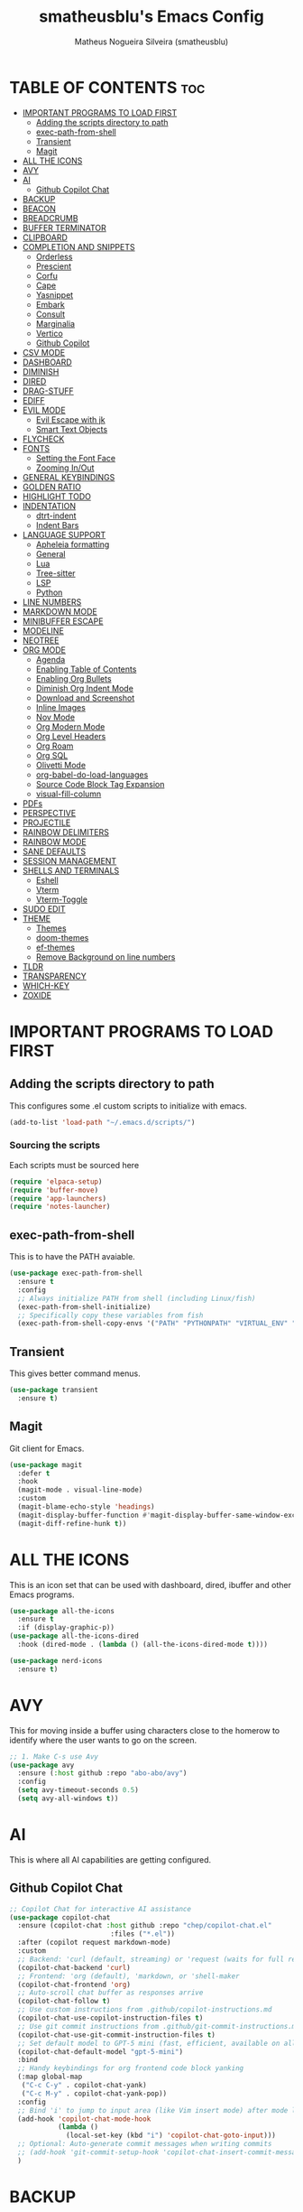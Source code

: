 #+TITLE: smatheusblu's Emacs Config
#+AUTHOR: Matheus Nogueira Silveira (smatheusblu)
#+DESCRIPTION: smatheusblu's personal Emacs config.
#+STARTUP: overview
#+OPTIONS: toc:2

#+begin_export ascii
███████╗███╗   ███╗ █████╗ ████████╗██╗  ██╗███████╗██╗   ██╗███████╗██████╗ ██╗     ██╗   ██╗███████╗
██╔════╝████╗ ████║██╔══██╗╚══██╔══╝██║  ██║██╔════╝██║   ██║██╔════╝██╔══██╗██║     ██║   ██║██╔════╝
███████╗██╔████╔██║███████║   ██║   ███████║█████╗  ██║   ██║███████╗██████╔╝██║     ██║   ██║███████╗
╚════██║██║╚██╔╝██║██╔══██║   ██║   ██╔══██║██╔══╝  ██║   ██║╚════██║██╔══██╗██║     ██║   ██║╚════██║
███████║██║ ╚═╝ ██║██║  ██║   ██║   ██║  ██║███████╗╚██████╔╝███████║██████╔╝███████╗╚██████╔╝███████║
╚══════╝╚═╝     ╚═╝╚═╝  ╚═╝   ╚═╝   ╚═╝  ╚═╝╚══════╝ ╚═════╝ ╚══════╝╚═════╝ ╚══════╝ ╚═════╝ ╚══════╝
                                                                                                      
                            ███████╗███╗   ███╗ █████╗  ██████╗███████╗                               
                            ██╔════╝████╗ ████║██╔══██╗██╔════╝██╔════╝                               
                            █████╗  ██╔████╔██║███████║██║     ███████╗                               
                            ██╔══╝  ██║╚██╔╝██║██╔══██║██║     ╚════██║                               
                            ███████╗██║ ╚═╝ ██║██║  ██║╚██████╗███████║                               
                            ╚══════╝╚═╝     ╚═╝╚═╝  ╚═╝ ╚═════╝╚══════╝                               
                                                                                                      
#+end_export

* TABLE OF CONTENTS :toc:
- [[#important-programs-to-load-first][IMPORTANT PROGRAMS TO LOAD FIRST]]
  - [[#adding-the-scripts-directory-to-path][Adding the scripts directory to path]]
  - [[#exec-path-from-shell][exec-path-from-shell]]
  - [[#transient][Transient]]
  - [[#magit][Magit]]
- [[#all-the-icons][ALL THE ICONS]]
- [[#avy][AVY]]
- [[#ai][AI]]
  - [[#github-copilot-chat][Github Copilot Chat]]
- [[#backup][BACKUP]]
- [[#beacon][BEACON]]
- [[#breadcrumb][BREADCRUMB]]
- [[#buffer-terminator][BUFFER TERMINATOR]]
- [[#clipboard][CLIPBOARD]]
- [[#completion-and-snippets][COMPLETION AND SNIPPETS]]
  - [[#orderless][Orderless]]
  - [[#prescient][Prescient]]
  - [[#corfu][Corfu]]
  - [[#cape][Cape]]
  - [[#yasnippet][Yasnippet]]
  - [[#embark][Embark]]
  - [[#consult][Consult]]
  - [[#marginalia][Marginalia]]
  - [[#vertico][Vertico]]
  - [[#github-copilot][Github Copilot]]
- [[#csv-mode][CSV MODE]]
- [[#dashboard][DASHBOARD]]
- [[#diminish][DIMINISH]]
- [[#dired][DIRED]]
- [[#drag-stuff][DRAG-STUFF]]
- [[#ediff][EDIFF]]
- [[#evil-mode][EVIL MODE]]
  - [[#evil-escape-with-jk][Evil Escape with jk]]
  - [[#smart-text-objects][Smart Text Objects]]
- [[#flycheck][FLYCHECK]]
- [[#fonts][FONTS]]
  - [[#setting-the-font-face][Setting the Font Face]]
  - [[#zooming-inout][Zooming In/Out]]
- [[#general-keybindings][GENERAL KEYBINDINGS]]
- [[#golden-ratio][GOLDEN RATIO]]
- [[#highlight-todo][HIGHLIGHT TODO]]
- [[#indentation][INDENTATION]]
  - [[#dtrt-indent][dtrt-indent]]
  - [[#indent-bars][Indent Bars]]
- [[#language-support][LANGUAGE SUPPORT]]
  - [[#apheleia-formatting][Apheleia formatting]]
  - [[#general][General]]
  - [[#lua][Lua]]
  - [[#tree-sitter][Tree-sitter]]
  - [[#lsp][LSP]]
  - [[#python][Python]]
- [[#line-numbers][LINE NUMBERS]]
- [[#markdown-mode][MARKDOWN MODE]]
- [[#minibuffer-escape][MINIBUFFER ESCAPE]]
- [[#modeline][MODELINE]]
- [[#neotree][NEOTREE]]
- [[#org-mode][ORG MODE]]
  - [[#agenda][Agenda]]
  - [[#enabling-table-of-contents][Enabling Table of Contents]]
  - [[#enabling-org-bullets][Enabling Org Bullets]]
  - [[#diminish-org-indent-mode][Diminish Org Indent Mode]]
  - [[#download-and-screenshot][Download and Screenshot]]
  - [[#inline-images][Inline Images]]
  - [[#nov-mode][Nov Mode]]
  - [[#org-modern-mode][Org Modern Mode]]
  - [[#org-level-headers][Org Level Headers]]
  - [[#org-roam][Org Roam]]
  - [[#org-sql][Org SQL]]
  - [[#olivetti-mode][Olivetti Mode]]
  - [[#org-babel-do-load-languages][org-babel-do-load-languages]]
  - [[#source-code-block-tag-expansion][Source Code Block Tag Expansion]]
  - [[#visual-fill-column][visual-fill-column]]
- [[#pdfs][PDFs]]
- [[#perspective][PERSPECTIVE]]
- [[#projectile][PROJECTILE]]
- [[#rainbow-delimiters][RAINBOW DELIMITERS]]
- [[#rainbow-mode][RAINBOW MODE]]
- [[#sane-defaults][SANE DEFAULTS]]
- [[#session-management][SESSION MANAGEMENT]]
- [[#shells-and-terminals][SHELLS AND TERMINALS]]
  - [[#eshell][Eshell]]
  - [[#vterm][Vterm]]
  - [[#vterm-toggle][Vterm-Toggle]]
- [[#sudo-edit][SUDO EDIT]]
- [[#theme][THEME]]
  - [[#themes][Themes]]
  - [[#doom-themes][doom-themes]]
  - [[#ef-themes][ef-themes]]
  - [[#remove-background-on-line-numbers][Remove Background on line numbers]]
- [[#tldr][TLDR]]
- [[#transparency][TRANSPARENCY]]
- [[#which-key][WHICH-KEY]]
- [[#zoxide][ZOXIDE]]

* IMPORTANT PROGRAMS TO LOAD FIRST

** Adding the scripts directory to path
This configures some .el custom scripts to initialize with emacs.
#+begin_src emacs-lisp
(add-to-list 'load-path "~/.emacs.d/scripts/")
#+end_src

*** Sourcing the scripts
Each scripts must be sourced here
#+begin_src emacs-lisp
  (require 'elpaca-setup)
  (require 'buffer-move)
  (require 'app-launchers)
  (require 'notes-launcher)
#+end_src

** exec-path-from-shell
This is to have the PATH avaiable.
#+begin_src emacs-lisp
(use-package exec-path-from-shell
  :ensure t
  :config
  ;; Always initialize PATH from shell (including Linux/fish)
  (exec-path-from-shell-initialize)
  ;; Specifically copy these variables from fish
  (exec-path-from-shell-copy-envs '("PATH" "PYTHONPATH" "VIRTUAL_ENV" "OLLAMA_API_BASE")))
#+end_src

** Transient
This gives better command menus.
#+begin_src emacs-lisp
(use-package transient
  :ensure t)
#+end_src

** Magit
Git client for Emacs.
#+begin_src emacs-lisp
(use-package magit
  :defer t
  :hook
  (magit-mode . visual-line-mode)
  :custom
  (magit-blame-echo-style 'headings)
  (magit-display-buffer-function #'magit-display-buffer-same-window-except-diff-v1)
  (magit-diff-refine-hunk t))
#+end_src

* ALL THE ICONS
This is an icon set that can be used with dashboard, dired, ibuffer and other Emacs programs.
  
#+begin_src emacs-lisp
(use-package all-the-icons
  :ensure t
  :if (display-graphic-p))
(use-package all-the-icons-dired
  :hook (dired-mode . (lambda () (all-the-icons-dired-mode t))))

(use-package nerd-icons
  :ensure t)
#+end_src

* AVY
This for moving inside a buffer using characters close to the homerow to identify where the user wants to go on the screen.

#+begin_src emacs-lisp
;; 1. Make C-s use Avy
(use-package avy
  :ensure (:host github :repo "abo-abo/avy")
  :config
  (setq avy-timeout-seconds 0.5)
  (setq avy-all-windows t))
#+end_src

* AI
This is where all AI capabilities are getting configured.

** Github Copilot Chat 
#+begin_src emacs-lisp
;; Copilot Chat for interactive AI assistance
(use-package copilot-chat
  :ensure (copilot-chat :host github :repo "chep/copilot-chat.el"
                         :files ("*.el"))
  :after (copilot request markdown-mode)
  :custom
  ;; Backend: 'curl (default, streaming) or 'request (waits for full response)
  (copilot-chat-backend 'curl)
  ;; Frontend: 'org (default), 'markdown, or 'shell-maker
  (copilot-chat-frontend 'org)
  ;; Auto-scroll chat buffer as responses arrive
  (copilot-chat-follow t)
  ;; Use custom instructions from .github/copilot-instructions.md
  (copilot-chat-use-copilot-instruction-files t)
  ;; Use git commit instructions from .github/git-commit-instructions.md
  (copilot-chat-use-git-commit-instruction-files t)
  ;; Set default model to GPT-5 mini (fast, efficient, available on all plans)
  (copilot-chat-default-model "gpt-5-mini")
  :bind
  ;; Handy keybindings for org frontend code block yanking
  (:map global-map
   ("C-c C-y" . copilot-chat-yank)
   ("C-c M-y" . copilot-chat-yank-pop))
  :config
  ;; Bind 'i' to jump to input area (like Vim insert mode) after mode loads
  (add-hook 'copilot-chat-mode-hook
            (lambda ()
              (local-set-key (kbd "i") 'copilot-chat-goto-input)))
  ;; Optional: Auto-generate commit messages when writing commits
  ;; (add-hook 'git-commit-setup-hook 'copilot-chat-insert-commit-message)
  )
#+end_src
* BACKUP 
By default, Emacs creates automatic backups of files in their original directories, such "file.el" and the backup "file.el~".  This leads to a lot of clutter, so let's tell Emacs to put all backups that it creates in the =TRASH= directory.

#+begin_src emacs-lisp
(setq backup-directory-alist '((".*" . "~/.local/share/Trash/files")))
#+end_src

* BEACON
This configures a flashy highlight to show where the cursor is when moving a lot on the screen.

#+begin_src emacs-lisp
(use-package beacon
  :ensure t
  :config
  (beacon-mode 1))
#+end_src

* BREADCRUMB
Breadcrumbs are sequences of short strings indicating where you are in some big tree-like maze that is probably your code.
#+begin_src emacs-lisp
(use-package breadcrumb
  :hook ((emacs-lisp-mode . breadcrumb-local-mode)
         (org-mode . breadcrumb-local-mode))
  :config
  (setq breadcrumb-imenu-crumb-separator " > "))
#+end_src

* BUFFER TERMINATOR
This automatically closes buffers that are not in use.
#+begin_src emacs-lisp
(use-package buffer-terminator
  :ensure t
  :custom
  (buffer-terminator-verbose nil)

  ;; Set the inactivity timeout (in seconds) after which buffers are considered
  ;; inactive (default is 30 minutes):
  (buffer-terminator-inactivity-timeout (* 30 60)) ; 30 minutes

  ;; Define how frequently the cleanup process should run (default is every 10
  ;; minutes):
  (buffer-terminator-interval (* 10 60)) ; 10 minutes

  :config
  (buffer-terminator-mode 1))
#+end_src

* CLIPBOARD
This is to fix the clipboard not working properly with wayland

#+begin_src emacs-lisp
(when (executable-find "wl-copy")
  (defun wl-copy (text)
    (let ((p (make-process :name "wl-copy" 
                          :command '("wl-copy") 
                          :connection-type 'pipe)))
      (process-send-string p text)
      (process-send-eof p)))
  (setq interprogram-cut-function 'wl-copy))

(when (executable-find "wl-paste")
  (defun wl-paste ()
    (let ((output (shell-command-to-string "wl-paste -n 2>/dev/null")))
      ;; Remove carriage returns and trailing whitespace
      (string-trim-right (replace-regexp-in-string "\r" "" output))))
  (setq interprogram-paste-function 'wl-paste))

;; Better Evil paste behavior with system clipboard
(with-eval-after-load 'evil
  ;; Make sure Evil uses the system clipboard properly
  (setq evil-kill-on-visual-paste nil)  ; Don't pollute kill ring when pasting in visual mode
  
  ;; Fix paste in insert mode
  (defun my/evil-paste-from-clipboard ()
    "Paste from system clipboard in insert mode."
    (interactive)
    (insert (wl-paste)))
  
  ;; Bind Ctrl+V in insert mode to paste properly
  (define-key evil-insert-state-map (kbd "C-v") #'my/evil-paste-from-clipboard)
  
  ;; Also ensure normal mode paste works correctly
  (define-key evil-normal-state-map (kbd "C-v") #'evil-paste-after))
#+end_src

* COMPLETION AND SNIPPETS
This is for configuring all types of completion, including in buffer and popup.

** Orderless
This package provides an orderless completion style that divides the pattern into space-separated components, and matches candidates that match all of the components in any order. Each component can match in any one of several ways: literally, as a regexp, as an initialism, in the flex style, or as multiple word prefixes. By default, regexp and literal matches are enabled.
#+begin_src emacs-lisp
(use-package orderless
  :ensure t
  :custom
  (completion-styles '(orderless basic))
  (completion-category-overrides '((file (styles basic partial-completion)))))
#+end_src

** Prescient
Improves predictability in all completion modes.
#+begin_src emacs-lisp
(use-package prescient
  :ensure t
  :config
  (prescient-persist-mode 1))

(use-package corfu-prescient
  :ensure t
  :after (corfu prescient)
  :config
  (corfu-prescient-mode 1))
#+end_src

** Corfu
Corfu enhances in-buffer completion with a small completion popup. The current candidates are shown in a popup below or above the point, and can be selected by moving up and down. 
#+begin_src emacs-lisp
;; Modern completion with Corfu
(use-package corfu
  :custom
  (corfu-auto t)
  (corfu-popupinfo-delay '(0.1 . 0.1))  ; Faster documentation popup
  (corfu-popupinfo-hide nil)
  (corfu-cycle t)                ;; Enable cycling for `corfu-next/previous'
  (corfu-auto t)                 ;; Enable auto completion
  (corfu-auto-delay 0.1)         ;; Faster auto-completion trigger
  (corfu-auto-prefix 1)          ;; Start completion after 1 character
  (corfu-separator ?\s)          ;; Orderless field separator
  (corfu-quit-at-boundary t)     ;; Quit at word boundaries
  (corfu-quit-no-match t)        ;; Quit when there's no match
  (corfu-preview-current nil)    ;; Disable current candidate preview
  (corfu-preselect 'prompt)      ;; Preselect the prompt
  (corfu-on-exact-match nil)     ;; Don't auto-insert, let user decide
  (corfu-scroll-margin 5)        ;; Use scroll margin
  (corfu-count 10)               ;; Maximum number of candidates shown
  (corfu-max-width 100)          ;; Maximum popup width
  (corfu-min-width 15)           ;; Minimum popup width
  :bind
  (:map corfu-map
        ("TAB" . corfu-next)
        ([tab] . corfu-next)
        ("S-TAB" . corfu-previous)
        ([backtab] . corfu-previous)
        ("RET" . corfu-insert)
        ([return] . corfu-insert))
  :init
  (global-corfu-mode)
  (corfu-history-mode)
  :config
  (corfu-popupinfo-mode)
  ;; Ensure Corfu popup is preferred over minibuffer completion
  (setq completion-in-region-function #'corfu--in-region)
  
  ;; Force Corfu to always use popup display
  (setq corfu-echo-delay 0.25)
  
  ;; Simplified minibuffer setup
  (defun corfu-enable-always-in-minibuffer ()
    "Enable Corfu in the minibuffer if Vertico/Mct are not active."
    (unless (or (bound-and-true-p mct--active)
                (bound-and-true-p vertico--input))
      (setq-local corfu-auto nil)
      (corfu-mode 1)))
  (add-hook 'minibuffer-setup-hook #'corfu-enable-always-in-minibuffer 1))

;; Add visual enhancements
(use-package kind-icon
  :ensure t
  :after corfu
  :custom
  (kind-icon-default-face 'corfu-default)
  (kind-icon-blend-background t)
  (kind-icon-blend-frac 0.08)
  :config
  (add-to-list 'corfu-margin-formatters #'kind-icon-margin-formatter))

;; Terminal support with enhanced display
(unless (display-graphic-p)
  (use-package corfu-terminal
    :ensure t
    :config
    (corfu-terminal-mode +1)))

;; Disable company-mode if it exists to prevent conflicts
(when (featurep 'company)
  (global-company-mode -1))

;; Configure TAB behavior and ensure completion UI consistency
(setq tab-always-indent 'complete)
(setq completion-cycle-threshold 3)
(setq completions-detailed t)
(setq completion-show-help nil)
#+end_src

** Cape
Cape provides Completion At Point Extensions which can be used in combination with Corfu or the default completion UI. The completion backends used by completion-at-point are so called completion-at-point-functions (Capfs).
#+begin_src emacs-lisp
(use-package cape
  :ensure t
  :init
  ;; Add basic completion functions in order of preference
  (add-to-list 'completion-at-point-functions #'cape-file)
  (add-to-list 'completion-at-point-functions #'cape-keyword)
  (add-to-list 'completion-at-point-functions #'cape-dabbrev)
  (add-to-list 'completion-at-point-functions #'cape-elisp-block)
  :config
  ;; Simple function to add elisp completion in elisp modes
  (defun my/cape-elisp-setup ()
    (add-to-list 'completion-at-point-functions #'cape-elisp-symbol t))
  ;; Python-specific completion setup
  (defun my/python-mode-setup ()
    "Setup completion for Python mode with LSP and Cape integration."
    ;; Ensure LSP completion is first in the list
    (setq-local completion-at-point-functions 
                (list #'lsp-completion-at-point
                      #'cape-file
                      #'cape-keyword
                      #'cape-dabbrev))
    ;; Force Corfu auto-completion to be more aggressive in Python
    (setq-local corfu-auto t)
    (setq-local corfu-auto-delay 0.0)  ; Immediate trigger
    (setq-local corfu-auto-prefix 1)   ; After 1 character
    ;; Don't activate signature help - basedpyright doesn't support it
    (message "Python completion setup completed"))
  
  :hook
  (emacs-lisp-mode . my/cape-elisp-setup)
  (lisp-interaction-mode . my/cape-elisp-setup)
  (python-mode . my/python-mode-setup)
  (python-ts-mode . my/python-mode-setup))
#+end_src


** Yasnippet
YASnippet is a template system for Emacs. It allows you to type an abbreviation and automatically expand it into function templates. Bundled language templates include: C, C++, C#, Perl, Python, Ruby, SQL, LaTeX, HTML, CSS and more. The snippet syntax is inspired from TextMate's syntax, you can even import most TextMate templates to YASnippet.
#+begin_src emacs-lisp
(use-package yasnippet
  :config
  (yas-global-mode)
  (setq yas-trigger-key "TAB")  ; Explicit expansion
  :hook
  (prog-mode . (lambda ()
                 (add-to-list 'completion-at-point-functions #'yas-expand-from-trigger-key t))))

(use-package yasnippet-snippets
  :after yasnippet)
#+end_src

** Embark
Embark makes it easy to choose a command to run based on what is near point, both during a minibuffer completion session and in normal buffers.  With point on an URL in a buffer you can open the URL in a browser or eww or download the file it points to. If while switching buffers you spot an old one, you can kill it right there and continue to select another. Embark comes preconfigured with over a hundred actions for common types of targets such as files, buffers, identifiers, s-expressions, sentences; and it is easy to add more actions and more target types. Embark can also collect all the candidates in a minibuffer to an occur-like buffer or export them to a buffer in a major-mode specific to the type of candidates, such as dired for a set of files, ibuffer for a set of buffers, or customize for a set of variables.
#+begin_src emacs-lisp
(use-package embark
  :ensure t
  :config
  ;; Hide the mode line of the Embark live/completions buffers
  (add-to-list 'display-buffer-alist
               '("\\`\\*Embark Collect \\(Live\\|Completions\\)\\*"
                 nil
                 (window-parameters (mode-line-format . none)))))

(use-package embark-consult
  :ensure t
  :hook
  (embark-collect-mode . consult-preview-at-point-mode))

;; Embark keybindings with general
(with-eval-after-load 'general
  (general-define-key
   :states '(normal visual insert emacs)
   "C-." 'embark-act
   "C-;" 'embark-dwim))
#+end_src

** Consult
Consult provides search and navigation commands based on the Emacs completion function completing-read. Completion allows you to quickly select an item from a list of candidates. Consult offers asynchronous and interactive consult-grep and consult-ripgrep commands, and the line-based search command consult-line. Furthermore Consult provides an advanced buffer switching command consult-buffer to switch between buffers, recently opened files, bookmarks and buffer-like candidates from other sources.
#+begin_src emacs-lisp
(use-package consult
  :ensure t
  :hook (completion-list-mode . consult-preview-at-point-mode)
  :init
  (setq register-preview-delay 0.5
        register-preview-function #'consult-register-format)
  (advice-add #'register-preview :override #'consult-register-window)
  (setq xref-show-xrefs-function #'consult-xref
        xref-show-definitions-function #'consult-xref)
  :config
  (consult-customize
   consult-theme :preview-key '(:debounce 0.2 any)
   consult-ripgrep consult-git-grep consult-grep
   consult-bookmark consult-recent-file consult-xref
   consult--source-bookmark consult--source-file-register
   consult--source-recent-file consult--source-project-recent-file
   :preview-key '(:debounce 0.4 any))
  (setq consult-narrow-key "<"))

;; Consult keybindings with general - you can add these to your dt/leader-keys
;; Example of how to integrate into your existing structure:
(with-eval-after-load 'general
  ;; Global consult bindings (non-leader)
  (general-define-key
   :states '(normal visual insert emacs)
   "M-y" 'consult-yank-pop
   "M-g g" 'consult-goto-line
   "M-g M-g" 'consult-goto-line
   "M-g i" 'consult-imenu
   "M-g o" 'consult-outline
   "M-s l" 'consult-line
   "M-s r" 'consult-ripgrep)
  
  ;; Isearch integration
  (general-define-key
   :keymaps 'isearch-mode-map
   "M-e" 'consult-isearch-history
   "M-s l" 'consult-line)
  
  ;; Minibuffer integration
  (general-define-key
   :keymaps 'minibuffer-local-map
   "M-s" 'consult-history
   "M-r" 'consult-history))
#+end_src

** Marginalia
This package provides marginalia-mode which adds marginalia to the minibuffer completions. Marginalia are marks or annotations placed at the margin of the page of a book or in this case helpful colorful annotations placed at the margin of the minibuffer for your completion candidates. Marginalia can only add annotations to the completion candidates. It cannot modify the appearance of the candidates themselves, which are shown unaltered as supplied by the original command.
#+begin_src emacs-lisp
(use-package marginalia
  :ensure t
  :init
  (marginalia-mode))

;; Marginalia keybinding with general
(with-eval-after-load 'general
  (general-define-key
   :keymaps 'minibuffer-local-map
   "M-A" 'marginalia-cycle))
#+end_src

** Vertico
Vertico provides a performant and minimalistic vertical completion UI based on the default completion system. The focus of Vertico is to provide a UI which behaves correctly under all circumstances. 
#+begin_src emacs-lisp
(use-package vertico
  :ensure t
  :init
  (vertico-mode)
  :custom
  (vertico-cycle t)
  (vertico-resize t)
  :config
  ;; Different scroll margin
  (setq vertico-scroll-margin 0)
  ;; Show more candidates
  (setq vertico-count 20))

;; Enable prescient for vertico too
(use-package vertico-prescient
  :ensure t
  :after (vertico prescient)
  :config
  (vertico-prescient-mode 1))
#+end_src

** Github Copilot
#+begin_src emacs-lisp
;; Install copilot.el
(use-package copilot
  :ensure (copilot :host github :repo "copilot-emacs/copilot.el"
                    :files ("*.el"))
  :hook (prog-mode . copilot-mode)
  :custom
  (copilot-idle-delay 0.1)
  (copilot-max-char 100000)
  :bind (:map copilot-completion-map
              ;; Use C-TAB for Copilot since TAB is used by Corfu
              ("C-<tab>" . copilot-accept-completion)
              ("C-TAB" . copilot-accept-completion)
              ("M-<tab>" . copilot-accept-completion-by-word)
              ("M-TAB" . copilot-accept-completion-by-word)
              ("M-]" . copilot-next-completion)
              ("M-[" . copilot-previous-completion)
              ("C-g" . copilot-clear-overlay))
  :config
  ;; Disable copilot in certain modes
  (add-to-list 'copilot-disable-predicates 'copilot--buffer-too-small)
  
  ;; Customize the appearance to work well with Corfu
  (defface copilot-suggestion-face
    '((t :inherit shadow :slant italic))
    "Face for Copilot suggestions.")
  
  ;; Make Copilot work nicely with Corfu
  ;; Copilot shows inline ghost text, Corfu shows popup completions
  ;; They complement each other rather than conflict
  (defun my/copilot-setup ()
    "Setup Copilot to work alongside Corfu."
    ;; Ensure Copilot doesn't interfere with Corfu's TAB behavior
    (setq-local copilot-indent-offset-warning-disable t))
  
  (add-hook 'copilot-mode-hook #'my/copilot-setup))

;; Helper function to toggle Copilot
(defun my/toggle-copilot ()
  "Toggle Copilot mode on/off."
  (interactive)
  (if copilot-mode
      (progn
        (copilot-mode -1)
        (message "Copilot disabled"))
    (progn
      (copilot-mode 1)
      (message "Copilot enabled"))))

;; Add keybinding with general (integrate with your existing setup)
(with-eval-after-load 'general
  (general-define-key
   :states '(normal visual insert emacs)
   "C-c a" 'my/toggle-copilot
   "C-c A" 'copilot-diagnose))

;; Optional: Install editorconfig for better Copilot context
(use-package editorconfig
  :ensure t
  :config
  (editorconfig-mode 1))
#+end_src
* CSV MODE
This is to view and edit csv files in a table like structure.
#+begin_src emacs-lisp
(use-package csv-mode
  :ensure t
  :mode "\\.[Cc][Ss][Vv]\\'"
  :config
  ;; Separator options
  (setq csv-separators '("," ";" "|" "\t"))
  (setq csv-align-padding 1)
  (setq csv-header-lines 1)
  (setq csv-truncate-lines t)
  
  :hook ((csv-mode . my-csv-auto-setup))
  
  :bind (:map csv-mode-map
         ("C-c C-a" . csv-align-fields)
         ("C-c C-u" . csv-unalign-fields)
         ("C-c C-s" . csv-sort-fields)
         ("C-c C-k" . csv-kill-fields)
         ("C-c C-y" . csv-yank-fields)
         ("TAB" . csv-forward-field)
         ("S-TAB" . csv-backward-field)))

;; Auto-setup function
(defun my-csv-auto-setup ()
  "Automatically setup CSV: guess separator, align, and show header."
  ;; Step 1: Guess separator
  (csv-guess-set-separator)
  
  ;; Step 2: Enable header line
  (csv-header-line)
  
  ;; Step 3: Highlight current row
  (hl-line-mode 1)
  
  ;; Step 4: Align fields - call it interactively with proper region
  (save-excursion
    (goto-char (point-min))
    (csv-align-fields nil (point-min) (point-max)))
  
  ;; Confirmation message
  (message "CSV ready: separator=%s, aligned=✓, header=✓" csv-separator-chars))

;; Convert CSV to Org table - FIXED VERSION
(defun csv-to-org-table ()
  "Convert CSV buffer to org-mode table by adding org table markup."
  (interactive)
  ;; Get separator - handle both character code and string
  (let ((sep (cond
              ;; If it's a list like (59), get the character
              ((and (boundp 'csv-separator-chars)
                    (listp csv-separator-chars))
               (char-to-string (car csv-separator-chars)))
              ;; If it's already a string
              ((and (boundp 'csv-separator-chars)
                    (stringp csv-separator-chars))
               csv-separator-chars)
              ;; Default fallback
              (t ";"))))
    
    ;; Make buffer writable
    (let ((inhibit-read-only t))
      (save-excursion
        ;; Replace separators with |
        (goto-char (point-min))
        (while (search-forward sep nil t)
          (replace-match " | "))
        
        ;; Add | at start and end of lines
        (goto-char (point-min))
        (while (not (eobp))
          (beginning-of-line)
          (insert "| ")
          (end-of-line)
          (insert " |")
          (forward-line 1))
        
        ;; Add header separator after first line
        (goto-char (point-min))
        (forward-line 1)
        (beginning-of-line)
        (insert "|-\n"))
      
      ;; Switch to org-mode and align
      (org-mode)
      (goto-char (point-min))
      (org-table-align)
      (org-table-header-line-mode 1)
      (message "Converted to org-table with separator: %s" sep))))
#+end_src

* DASHBOARD
Emacs Dashboard is an extensible startup screen showing you recent files, bookmarks, agenda items and an Emacs banner.

#+begin_src emacs-lisp
(use-package dashboard
  :ensure t 
  :init
  (setq initial-buffer-choice 'dashboard-open)
  (setq dashboard-set-heading-icons t)
  (setq dashboard-set-file-icons t)
  (setq dashboard-banner-logo-title "Emacs Is More Than A Text Editor!")
  ;; (setq dashboard-startup-banner 'logo) ;; use standard emacs logo as banner
  (setq dashboard-startup-banner "~/Documentos/ASCII/TXT/ascii-text-art.txt")  ;; use custom image as banner
  (setq dashboard-center-content nil) ;; set to 't' for centered content
  (setq dashboard-items '((recents . 5)
                          ;; (agenda . 5 )
                          (bookmarks . 3)
                          (projects . 5)))
  ;; Force dashboard to use projectile for projects
  (setq dashboard-projects-backend 'projectile)
  ;; Show path in project list
  (setq dashboard-projects-show-base nil)
  :custom 
  (dashboard-modify-heading-icons '((recents . "file-text")
                                    (agenda . "calendar")
				    (bookmarks . "book")
				    (projects . "folder")))
  :config
  (dashboard-setup-startup-hook)
  (setq projectile-after-switch-project-hook 
      '(lambda () 
         (let ((current-buffer (current-buffer)))
           (dashboard-refresh-buffer)
           (switch-to-buffer current-buffer))))
  (add-hook 'dashboard-mode-hook #'olivetti-mode))
#+end_src

* DIMINISH
This package implements hiding or abbreviation of the modeline displays (lighters) of minor-modes.  With this package installed, you can add ':diminish' to any use-package block to hide that particular mode in the modeline.

#+begin_src emacs-lisp
(use-package diminish)
#+end_src

* DIRED
Dired makes an Emacs buffer containing a listing of a directory, and optionally some of its subdirectories as well. You can use the normal Emacs commands to move around in this buffer, and special Dired commands to operate on the listed files. Dired works with both local and remote directories.
#+begin_src emacs-lisp
(use-package dired-open
  :config
  (setq dired-open-extensions '(("gif" . "sxiv")
                                ("jpg" . "sxiv")
                                ("png" . "sxiv")
                                ("mkv" . "mpv")
                                ("mp4" . "mpv"))))

(use-package peep-dired
  :after dired
  :hook (evil-normalize-keymaps . peep-dired-hook)
  :config
    (evil-define-key 'normal dired-mode-map (kbd "h") 'dired-up-directory)
    (evil-define-key 'normal dired-mode-map (kbd "l") 'dired-open-file) ; use dired-find-file instead if not using dired-open package
    (evil-define-key 'normal peep-dired-mode-map (kbd "j") 'peep-dired-next-file)
    (evil-define-key 'normal peep-dired-mode-map (kbd "k") 'peep-dired-prev-file)
)
#+end_src

* DRAG-STUFF
[[https://github.com/rejeep/drag-stuff.el][Drag Stuff]] is a minor mode for Emacs that makes it possible to drag stuff (words, region, lines) around in Emacs.  When 'drag-stuff-define-keys' is enabled, then the following keybindings are set: M-up, M-down, M-left, and M-right.

#+begin_src emacs-lisp
(use-package drag-stuff
  :init
  (drag-stuff-global-mode 1)
  (drag-stuff-define-keys))
#+end_src

* EDIFF
'ediff' is a diff program that is built into Emacs.  By default, 'ediff' splits files vertically and places the 'help' frame in its own window.  I have changed this so the two files are split horizontally and the 'help' frame appears as a lower split within the existing window.  Also, I create my own 'dt-ediff-hook' where I add 'j/k' for moving to next/prev diffs.  By default, this is set to 'n/p'.

#+begin_src emacs-lisp
(setq ediff-split-window-function 'split-window-horizontally
      ediff-window-setup-function 'ediff-setup-windows-plain)

(defun dt-ediff-hook ()
  (ediff-setup-keymap)
  (define-key ediff-mode-map "j" 'ediff-next-difference)
  (define-key ediff-mode-map "k" 'ediff-previous-difference))

(add-hook 'ediff-mode-hook 'dt-ediff-hook)
#+end_src 

* EVIL MODE
Evil is an extensible vi layer for Emacs. It emulates the main features of Vim, and provides facilities for writing custom extensions.

#+begin_src emacs-lisp
(use-package evil
    :init      ;; tweak evil's configuration before loading it
    (setq evil-want-integration t  ;; This is optional since it's already set to t by default.
          evil-want-keybinding nil
          evil-vsplit-window-right t
          evil-split-window-below t
          evil-undo-system 'undo-redo)  ;; Adds vim-like C-r redo functionality
    (evil-mode)
      :config
  ;; Custom treesit text objects
  (defun my/treesit-get-node-at-point (node-type)
    "Get the treesit node of NODE-TYPE at point."
    (when (treesit-available-p)
      (let ((node (treesit-node-at (point))))
        (while (and node (not (string-equal (treesit-node-type node) node-type)))
          (setq node (treesit-node-parent node)))
        node)))

  (defun my/evil-inner-function ()
    "Select inner function body."
    (let ((node (my/treesit-get-node-at-point "function_definition")))
      (when node
        (let ((body (treesit-node-child-by-field-name node "body")))
          (when body
            (list (treesit-node-start body)
                  (treesit-node-end body)))))))

  (defun my/evil-outer-function ()
    "Select entire function including def line."
    (let ((node (my/treesit-get-node-at-point "function_definition")))
      (when node
        (list (treesit-node-start node)
              (treesit-node-end node)))))

  (defun my/evil-inner-class ()
    "Select inner class body."
    (let ((node (my/treesit-get-node-at-point "class_definition")))
      (when node
        (let ((body (treesit-node-child-by-field-name node "body")))
          (when body
            (list (treesit-node-start body)
                  (treesit-node-end body)))))))

  (defun my/evil-outer-class ()
    "Select entire class including class line."
    (let ((node (my/treesit-get-node-at-point "class_definition")))
      (when node
        (list (treesit-node-start node)
              (treesit-node-end node)))))

  ;; Define Evil text objects
  (evil-define-text-object evil-inner-function (count &optional beg end type)
    "Inner function text object."
    (my/evil-inner-function))

  (evil-define-text-object evil-outer-function (count &optional beg end type)
    "Outer function text object."
    (my/evil-outer-function))

  (evil-define-text-object evil-inner-class (count &optional beg end type)
    "Inner class text object."
    (my/evil-inner-class))

  (evil-define-text-object evil-outer-class (count &optional beg end type)
    "Outer class text object."
    (my/evil-outer-class))

  ;; Bind to keys
  (define-key evil-inner-text-objects-map "f" 'evil-inner-function)
  (define-key evil-outer-text-objects-map "f" 'evil-outer-function)
  (define-key evil-inner-text-objects-map "c" 'evil-inner-class)
  (define-key evil-outer-text-objects-map "c" 'evil-outer-class))

;; Evil-org: Provides vim keybindings specifically for org-mode
(use-package evil-org
  :ensure t
  :after org
  :hook (org-mode . (lambda () evil-org-mode))
  :config
  ;; Enable evil-org for org-agenda
  (require 'evil-org-agenda)
  (evil-org-agenda-set-keys)
  ;; Set key themes - these control which evil-org features are enabled
  (evil-org-set-key-theme '(navigation insert textobjects additional shift todo heading))
  
  ;; Ensure org-agenda starts in motion state (modern approach)
  (with-eval-after-load 'evil
    (evil-set-initial-state 'org-agenda-mode 'motion)))

;; Evil-collection: Provides evil keybindings for many modes
(use-package evil-collection
  :after evil
  :ensure t
  :config
  ;; Add modes you want evil-collection to handle
  (add-to-list 'evil-collection-mode-list 'help) ;; Evilify help mode
  ;; Remove org-agenda to avoid conflicts with evil-org
  (setq evil-collection-mode-list 
        (delete 'org-agenda evil-collection-mode-list))
  (evil-collection-init))

;; Evil-tutor: Tutorial for learning evil-mode
(use-package evil-tutor
  :ensure t)

;; Fix key conflicts between evil and org-mode
;; This ensures SPC works as leader key and RET/TAB work properly in org-mode
(with-eval-after-load 'evil-maps
  (define-key evil-motion-state-map (kbd "SPC") nil)  ; Free SPC for leader key
  (define-key evil-motion-state-map (kbd "RET") nil)  ; Free RET for org links
  (define-key evil-motion-state-map (kbd "TAB") nil)) ; Free TAB for org cycling

;; Make RETURN follow links in org-mode
(setq org-return-follows-link t)

(use-package evil-surround
  :ensure t
  :config
  (global-evil-surround-mode 1))

(with-eval-after-load 'evil
  ;; Normal mode bindings for quick image operations
  (evil-define-key 'normal org-mode-map
    (kbd "zi") 'my/org-toggle-inline-images  ; Quick toggle with zi
    (kbd "zI") 'my/org-refresh-inline-images)) ; Refresh with zI
#+end_src

** Evil Escape with jk
Binds the sequence of characters "jk" to exit insert mode and enter normal mode. 
#+begin_src emacs-lisp
(use-package evil-escape
  :after evil
  :diminish
  :config
  (setq evil-escape-key-sequence "jk")
  (evil-escape-mode 1))
#+end_src

** Smart Text Objects
Custom region selection.
#+begin_src emacs-lisp
(use-package expand-region
  :bind ("C-=" . er/expand-region)
  :config
  (when (featurep 'evil)
    (define-key evil-visual-state-map "v" 'er/expand-region)
    (define-key evil-visual-state-map "V" 'er/contract-region)))
#+end_src

* FLYCHECK
Install =luacheck= from your Linux distro's repositories for flycheck to work correctly with lua files.  Install =python-pylint= for flycheck to work with python files.  Haskell works with flycheck as long as =haskell-ghc= or =haskell-stack-ghc= is installed.  For more information on language support for flycheck, [[https://www.flycheck.org/en/latest/languages.html][read this]].

#+begin_src emacs-lisp
(use-package flycheck
  :ensure (:host github :repo "flycheck/flycheck")
  :init (global-flycheck-mode)
  :config
  ;; Disable default python checkers to avoid conflicts with LSP
  (setq-default flycheck-disabled-checkers '(python-ruff python-flake8 python-pylint python-mypy)))
#+end_src

* FONTS
Defining the various fonts that Emacs will use.

** Setting the Font Face
This configures the different types of fonts used in emacs.
#+begin_src emacs-lisp
(set-face-attribute 'default nil
:font "CaskaydiaMono Nerd Font"
:height 120
:weight 'medium)
(set-face-attribute 'variable-pitch nil
:font "Ubuntu"
:height 130
:weight 'medium)
(set-face-attribute 'fixed-pitch nil
:font "CaskaydiaMono Nerd Font"
:height 120
:weight 'medium)
;; Makes commented text and keywords italics.
;; This is working in emacsclient but not emacs.
;; Your font must have an italic face available.
(set-face-attribute 'font-lock-comment-face nil
:slant 'italic)
(set-face-attribute 'font-lock-keyword-face nil
:slant 'italic)

;; This sets the default font on all graphical frames created after restarting Emacs.
;; Does the same thing as 'set-face-attribute default' above, but emacsclient fonts
;; are not right unless I also add this method of setting the default font.
(add-to-list 'default-frame-alist '(font . "CaskaydiaMono Nerd Font-12"))

;; Uncomment the following line if line spacing needs adjusting.
(setq-default line-spacing 0.12)
(set-face-background 'mouse "#ffffff")
#+end_src

** Zooming In/Out
You can use CTRL plus the mouse wheel for zooming in/out.

#+begin_src emacs-lisp
(global-set-key (kbd "C-+") 'text-scale-increase)
(global-set-key (kbd "C-_") 'text-scale-decrease)
(global-set-key (kbd "<C-wheel-up>") 'text-scale-increase)
(global-set-key (kbd "<C-wheel-down>") 'text-scale-decrease)
#+end_src

* GENERAL KEYBINDINGS
This is where i define all my keybindings, using general and which-key.

#+begin_src emacs-lisp
(use-package general
  :ensure t
  :config
  (general-evil-setup)
  (general-auto-unbind-keys)

  ;; Set up 'SPC' as the global leader key
  (general-create-definer dt/leader-keys
    :states '(normal insert visual emacs)
    :keymaps 'override
    :prefix "SPC"
    :global-prefix "M-SPC")

  ;; CORE SYSTEM BINDINGS
  (dt/leader-keys
    "SPC" '(execute-extended-command :wk "M-x ⚡")
    "." '(find-file :wk "Find file 📁")
    "," '(embark-dwim :wk "Embark dwim 🎯")
    ";" '(embark-act :wk "Embark act ⚙️")
    "/" '(perspective-map :wk "Perspective 👁️")
    "TAB TAB" '(comment-line :wk "Comment lines 💬")
    "u" '(universal-argument :wk "Universal argument 🔢")
    "RET" '(app-launcher-run-app :wk "Emacs App Launcher 🚀")
    "C-g" '(easysession-reset :wk "Reset Session 🔄")
    "z" '(find-file-with-zoxide :wk "Find file with zoxide 🔍"))

  ;; AGENDA AND AI (Enhanced)
  (dt/leader-keys
    "a" '(:ignore t :wk "AI/Agenda")
    ;; Main agenda commands
    "a a" '(org-agenda :wk "Default agenda")
    "a d" '((lambda () (interactive) (org-agenda nil "d")) :wk "Daily workflow 📋")
    "a m" '((lambda () (interactive) (org-agenda nil "m")) :wk "Monthly view 📊")
    "a w" '((lambda () (interactive) (org-agenda nil "w")) :wk "Weekly review 📊")
    "a f" '((lambda () (interactive) (org-agenda nil "f")) :wk "Focus mode 🎯")
    "a H" '((lambda () (interactive) (org-agenda nil "H")) :wk "Habits dashboard 🔄")
    "a c" '((lambda () (interactive) (org-agenda nil "c")) :wk "Clock review ⏰")
    "a p" '((lambda () (interactive) (org-agenda nil "p")) :wk "Planning view 📋")
    "a s" '((lambda () (interactive) (org-agenda nil "s")) :wk "Stuck projects 🚧")
    "a t" '(org-todo-list :wk "All todos")
    "a r" '(org-agenda-redo-all :wk "Refresh all agendas 🔄")
    "a T" '(my/org-agenda-time-context :wk "Time-based agenda ⏰")
    ;; Bulk operations
    "a b" '(:ignore t :wk "Bulk operations")
    "a b m" '(org-agenda-bulk-mark :wk "Mark")
    "a b u" '(org-agenda-bulk-unmark :wk "Unmark")
    "a b U" '(org-agenda-bulk-unmark-all :wk "Unmark all")
    "a b r" '(my/org-agenda-bulk-mark-regexp :wk "Mark by regexp")
    "a b x" '(org-agenda-bulk-action :wk "Execute bulk action")
    ;; Filters
    "a /" '(org-agenda-filter :wk "Filter")
    "a \\" '(org-agenda-filter-remove-all :wk "Remove filters")
    "a <" '(org-agenda-filter-by-category :wk "Filter by category")
    "a >" '(org-agenda-filter-by-tag :wk "Filter by tag")
    "a ^" '(org-agenda-filter-by-top-headline :wk "Filter by headline")
    "a =" '(org-agenda-filter-by-regexp :wk "Filter by regexp")
    "a v" '(org-agenda-columns :wk "Column view 📊")
    "a V" '(org-columns-quit :wk "Exit column view")
    ;; AI subgroup
    "a i" '(:ignore t :wk "AI Tools")
    ;; Copilot Chat main commands
    "a i" '(:ignore t :wk "Github Copilot Chat 💬")
    "a i h" '(copilot-chat-display :wk "Open chat")
    "a i H" '(copilot-chat-hide :wk "Hide chat")
    "a i r" '(copilot-chat-reset :wk "Reset chat 🔄")
    "a i s" '(copilot-chat-switch-to-buffer :wk "Switch to chat")
    "a i m" '(copilot-chat-set-model :wk "Set AI model 🤖")
    "a i q" '(copilot-chat-quotas :wk "Show quotas 📊")
    "a i t" '(copilot-chat-transient :wk "Transient menu ⚡")
    ;; Chat instances
    "a i i" '(:ignore t :wk "Instances 📋")
    "a i i k" '(copilot-chat-kill-instance :wk "Kill instance")
    "a i i s" '(copilot-chat-save :wk "Save instance 💾")
    "a i i l" '(copilot-chat-load :wk "Load instance 📂")
    ;; Code assistance
    "a i c" '(:ignore t :wk "Code 💻")
    "a i c e" '(copilot-chat-explain :wk "Explain code 📖")
    "a i c r" '(copilot-chat-review :wk "Review code 🔍")
    "a i c d" '(copilot-chat-doc :wk "Generate docs 📝")
    "a i c f" '(copilot-chat-fix :wk "Fix code 🔧")
    "a i c o" '(copilot-chat-optimize :wk "Optimize code ⚡")
    "a i c t" '(copilot-chat-test :wk "Write tests 🧪")
    "a i c s" '(copilot-chat-explain-symbol-at-line :wk "Explain symbol 🔤")
    "a i c F" '(copilot-chat-explain-defun :wk "Explain function 📋")
    "a i c b" '(copilot-chat-review-whole-buffer :wk "Review buffer 📄")
    "a i c p" '(copilot-chat-custom-prompt-function :wk "Custom prompt")
    ;; Chat buffer management
    "a i b" '(:ignore t :wk "Buffers 📂")
    "a i b a" '(copilot-chat-add-current-buffer :wk "Add current")
    "a i b d" '(copilot-chat-del-current-buffer :wk "Remove current")
    "a i b w" '(copilot-chat-add-buffers-in-current-window :wk "Add window")
    "a i b f" '(copilot-chat-add-file :wk "Add file")
    "a i b D" '(copilot-chat-add-files-under-dir :wk "Add dir files")
    "a i b W" '(copilot-chat-add-workspace :wk "Add workspace 🌍")
    "a i b l" '(copilot-chat-list :wk "List buffers 📋")
    "a i b +" '(copilot-chat-add-buffers :wk "Add buffers")
    "a i b -" '(copilot-chat-del-buffers :wk "Remove buffers")
    ;; Git integration
    "a i g" '(:ignore t :wk "Git 🔀")
    "a i g c" '(copilot-chat-insert-commit-message :wk "Generate commit")
    "a i g r" '(copilot-chat-regenerate-commit-message :wk "Regenerate commit")
    "a i g t" '(copilot-chat-transient-magit :wk "Magit transient"))

  ;; BUFFERS & BOOKMARKS
  (dt/leader-keys
    "b" '(:ignore t :wk "Buffers/Bookmarks 📚")
    "b b" '(consult-buffer :wk "Switch to buffer 🔄")
    "b B" '(consult-project-buffer :wk "Project buffer 📂")
    "b c" '(clone-indirect-buffer :wk "Create indirect buffer copy 📋")
    "b C" '(clone-indirect-buffer-other-window :wk "Clone indirect buffer in new window 📋")
    "b d" '(bookmark-delete :wk "Delete bookmark 🗑️")
    "b f" '(delete-other-windows :wk "Full screen buffer 🖥️")
    "b i" '(ibuffer :wk "Ibuffer 📊")
    "b j" '(consult-bookmark :wk "Jump to bookmark 🔖")
    "b k" '(kill-current-buffer :wk "Kill current buffer ❌")
    "b K" '(kill-some-buffers :wk "Kill multiple buffers ❌")
    "b l" '(list-bookmarks :wk "List bookmarks 📑")
    "b m" '(bookmark-set :wk "Set bookmark 🔖")
    "b n" '(next-buffer :wk "Next buffer ➡️")
    "b p" '(previous-buffer :wk "Previous buffer ⬅️")
    "b r" '(revert-buffer :wk "Reload buffer 🔄")
    "b R" '(rename-buffer :wk "Rename buffer ✏️")
    "b s" '(basic-save-buffer :wk "Save buffer 💾")
    "b S" '(save-some-buffers :wk "Save multiple buffers 💾")
    "b w" '(bookmark-save :wk "Save current bookmarks to bookmark file 💾"))

  ;; CAPTURE & CLOCK (Enhanced)
  (dt/leader-keys
    "c" '(:ignore t :wk "Capture & Clock")
    ;; Capture templates
    "c c" '(org-capture :wk "Capture menu 📝")
    "c t" '((lambda () (interactive) (org-capture nil "t")) :wk "Quick todo 📋")
    "c n" '((lambda () (interactive) (org-capture nil "n")) :wk "Next action ➡️")
    "c p" '((lambda () (interactive) (org-capture nil "p")) :wk "Priority todo ⭐")
    "c h" '(:ignore t :wk "Habits 🔄")
    "c h d" '((lambda () (interactive) (org-capture nil "h")) :wk "Daily")
    "c h w" '((lambda () (interactive) (org-capture nil "H")) :wk "Weekdays")
    "c h a" '((lambda () (interactive) (org-capture nil "W")) :wk "Weekdays Alt")
    "c h m" '((lambda () (interactive) (org-capture nil "1")) :wk "Monday")
    "c h t" '((lambda () (interactive) (org-capture nil "2")) :wk "Tuesday")
    "c h W" '((lambda () (interactive) (org-capture nil "3")) :wk "Wednesday")
    "c h T" '((lambda () (interactive) (org-capture nil "4")) :wk "Thursday")
    "c h f" '((lambda () (interactive) (org-capture nil "5")) :wk "Friday")
    "c h s" '((lambda () (interactive) (org-capture nil "6")) :wk "Saturday")
    "c h S" '((lambda () (interactive) (org-capture nil "7")) :wk "Sunday")
    "c h e" '((lambda () (interactive) (org-capture nil "e")) :wk "Exercise")
    "c i" '((lambda () (interactive) (org-capture nil "i")) :wk "Interruption ⚠️")
    "c w" '((lambda () (interactive) (org-capture nil "w")) :wk "Work task 💼")
    "c r" '((lambda () (interactive) (org-capture nil "r")) :wk "Personal task 🏠")
    "c m" '((lambda () (interactive) (org-capture nil "m")) :wk "Meeting 👥")
    "c e" '((lambda () (interactive) (org-capture nil "e")) :wk "Exercise 💪")
    "c l" '((lambda () (interactive) (org-capture nil "l")) :wk "Learning 📚")
    "c N" '((lambda () (interactive) (org-capture nil "N")) :wk "Note 📝")
    "c b" '((lambda () (interactive) (org-capture nil "b")) :wk "Bookmark 🔖")
    "c B" '((lambda () (interactive) (org-capture nil "B")) :wk "Birthday 🎂")
    ;; Clock management
    "c L" '(my/org-clock-in-last-task :wk "Clock in last ⏰")
    "c g" '(org-clock-goto :wk "Go to current clock 🎯")
    "c R" '(org-clock-report :wk "Clock report 📊")
    "c C" '(my/org-clock-in-and-track :wk "Clock in & track 🚀")
    "c s" '(org-clock-select-task :wk "Switch clock 🔄")
    "c d" '(org-clock-display :wk "Display clocks 📊")
    "c x" '(org-clock-cancel :wk "Cancel clock ❌")
    "c j" '(org-clock-jump-to-current-clock :wk "Jump to clock 🎯")
    "c E" '(org-clock-modify-effort-estimate :wk "Modify effort ⏱️")
    "c S" '(org-clock-timestamps-up :wk "Clock timestamp up ⬆️")
    "c D" '(org-clock-timestamps-down :wk "Clock timestamp down ⬇️")
    ;; Processing
    "c T" '(org-agenda-toggle-completed :wk "Toggle completed view 👁️"))

  ;; Leader key bindings for CSV
  (dt/leader-keys
    "C" '(:ignore t :wk "CSV & Tables 📊")
    
    ;; Alignment
    "C a" '(csv-align-fields :wk "Align fields ⬌")
    "C u" '(csv-unalign-fields :wk "Unalign fields ⬋")
    "C c" '(csv-to-org-table :wk "CSV → Org 🔄")
    "C h" '(csv-header-line :wk "CSV header")
    
    ;; Sorting
    "C s" '(:ignore t :wk "Sort 🔢")
    "C s s" '(csv-sort-fields :wk "Sort fields")
    "C s n" '(csv-sort-numeric-fields :wk "Sort numeric")
    "C s r" '(csv-reverse-region :wk "Reverse order")
    
    ;; Field operations
    "C f" '(:ignore t :wk "Fields ⬜")
    "C f k" '(csv-kill-fields :wk "Kill fields")
    "C f y" '(csv-yank-fields :wk "Yank fields")
    "C f t" '(csv-toggle-invisibility :wk "Toggle invisible")
    "C f h" '(csv-header-line :wk "Toggle header")
    
    ;; Org table operations (when in org-mode)
    "C o" '(:ignore t :wk "Org Tables 📋")
    "C o a" '(org-table-align :wk "Align table")
    "C o c" '(org-table-create :wk "Create table")
    "C o |" '(org-table-create-or-convert-from-region :wk "Region → table")
    
    ;; Navigation
    "C o n" '(:ignore t :wk "Navigate →")
    "C o n f" '(org-table-next-field :wk "Next field")
    "C o n b" '(org-table-previous-field :wk "Previous field")
    
    ;; Row operations
    "C o r" '(:ignore t :wk "Rows ↕")
    "C o r i" '(org-table-insert-row :wk "Insert row")
    "C o r k" '(org-table-kill-row :wk "Delete row")
    "C o r u" '(org-table-move-row-up :wk "Move row up")
    "C o r d" '(org-table-move-row-down :wk "Move row down")
    "C o r h" '(org-table-insert-hline :wk "Insert hline")
    "C o r s" '(org-table-sort-lines :wk "Sort rows")
    
    ;; Column operations
    "C o c" '(:ignore t :wk "Columns ↔")
    "C o c i" '(org-table-insert-column :wk "Insert column")
    "C o c k" '(org-table-delete-column :wk "Delete column")
    "C o c l" '(org-table-move-column-left :wk "Move left")
    "C o c r" '(org-table-move-column-right :wk "Move right")
    
    ;; Formulas & calculations
    "C o f" '(:ignore t :wk "Formulas 🧮")
    "C o f =" '(org-table-eval-formula :wk "Eval formula")
    "C o f e" '(org-table-edit-formulas :wk "Edit formulas")
    "C o f +" '(org-table-sum :wk "Sum column")
    
    ;; Export/Import
    "C o e" '(:ignore t :wk "Export/Import 📤")
    "C o e e" '(org-table-export :wk "Export table")
    "C o e i" '(org-table-import :wk "Import table")
    
    ;; Misc
    "C o h" '(org-table-header-line-mode :wk "Toggle sticky header")
    "C o w" '(org-table-wrap-region :wk "Wrap region")

    ;; Conversion
    "C c" '(:ignore t :wk "Convert 🔄")
    "C c o" '(csv-to-org-table :wk "To Org table")
    "C c e" '(org-table-export :wk "Export table")
    "C c i" '(org-table-import :wk "Import table")
    
    ;; Column operations
    "C t" '(:ignore t :wk "Transform 🔧")
    "C t t" '(csv-transpose :wk "Transpose")
    "C t k" '(csv-kill-fields :wk "Delete column")
    
    ;; View options
    "C v" '(:ignore t :wk "View 👁️")
    "C v h" '(hl-line-mode :wk "Highlight line")
    "C v t" '(toggle-truncate-lines :wk "Toggle truncate")
    "C v w" '(visual-line-mode :wk "Visual line mode"))

  ;; DIRED
  (dt/leader-keys
    "d" '(:ignore t :wk "Dired 📂")
    "d d" '(dired :wk "Open dired 📂")
    "d f" '(wdired-finish-edit :wk "Finish writable dired edit ✅")
    "d j" '(dired-jump :wk "Jump to current file in dired 🎯")
    "d n" '(neotree-dir :wk "Open directory in neotree 🌳")
    "d p" '(peep-dired :wk "Peep-dired 👁️")
    "d w" '(wdired-change-to-wdired-mode :wk "Enable writable dired ✏️"))

  ;; EVALUATION & EXECUTION
  (dt/leader-keys
    "e" '(:ignore t :wk "Eval/Eshell/Ediff/EWW ⚡")
    "e b" '(eval-buffer :wk "Evaluate elisp in buffer 📄")
    "e d" '(eval-defun :wk "Evaluate defun at point 🔧")
    "e e" '(eval-expression :wk "Evaluate elisp expression ⚡")
    "e l" '(eval-last-sexp :wk "Evaluate elisp expression before point ⚡")
    "e r" '(eval-region :wk "Evaluate elisp in region 📝")
    "e f" '(ediff-files :wk "Ediff files 🔀")
    "e F" '(ediff-files3 :wk "Ediff three files 🔀")
    "e h" '(consult-history :wk "Eshell history 📜")
    "e n" '(eshell-new :wk "Create new eshell buffer ➕")
    "e s" '(eshell :wk "Eshell 💻")
    "e w" '(eww :wk "EWW emacs web browser 🌐")
    "e R" '(eww-reload :wk "Reload current page in EWW 🔄"))

  ;; FILES
  (dt/leader-keys
    "f" '(:ignore t :wk "Files 📁")
    "f c" '((lambda () (interactive) (find-file "~/.emacs.d/config.org")) :wk "Open config.org ⚙️")
    "f e" '((lambda () (interactive) (dired "~/.emacs.d/")) :wk "Open .emacs.d in dired 📂")
    "f d" '(find-grep-dired :wk "Search for string in files in DIR 🔍")
    "f g" '(consult-line :wk "Search in current file 🔍")
    "f i" '((lambda () (interactive) (find-file "~/.emacs.d/init.el")) :wk "Open init.el 🔧")
    "f j" '(consult-find :wk "Find file in subdirectories 🔍")
    "f l" '(consult-locate :wk "Locate file 📍")
    "f r" '(consult-recent-file :wk "Recent files 🕐")
    "f u" '(sudo-edit-find-file :wk "Sudo find file 🔐")
    "f U" '(sudo-edit :wk "Sudo edit current file 🔐"))

  ;; GIT
  (dt/leader-keys
    "g" '(:ignore t :wk "Git")
    "g /" '(magit-dispatch :wk "Magit dispatch")
    "g ." '(magit-file-dispatch :wk "Magit file dispatch")
    "g b" '(magit-branch-checkout :wk "Switch branch")
    "g c" '(:ignore t :wk "Create")
    "g c b" '(magit-branch-and-checkout :wk "Create branch and checkout")
    "g c c" '(magit-commit-create :wk "Create commit")
    "g c f" '(magit-commit-fixup :wk "Create fixup commit")
    "g C" '(magit-clone :wk "Clone repo")
    "g f" '(:ignore t :wk "Find")
    "g f c" '(magit-show-commit :wk "Show commit")
    "g f f" '(magit-find-file :wk "Magit find file")
    "g f g" '(magit-find-git-config-file :wk "Find gitconfig file")
    "g F" '(magit-fetch :wk "Git fetch")
    "g g" '(magit-status :wk "Magit status")
    "g i" '(magit-init :wk "Initialize git repo")
    "g l" '(magit-log-buffer-file :wk "Magit buffer log")
    "g r" '(vc-revert :wk "Git revert file")
    "g s" '(magit-stage-file :wk "Git stage file")
    "g t" '(git-timemachine :wk "Git time machine")
    "g u" '(magit-unstage-file :wk "Git unstage file"))

  ;; HELP
  (dt/leader-keys
    "h" '(:ignore t :wk "Help ❓")
    "h a" '(apropos :wk "Apropos 🔍")
    "h b" '(describe-bindings :wk "Describe bindings ⌨️")
    "h c" '(describe-char :wk "Describe character under cursor 🔤")
    "h d" '(:ignore t :wk "Emacs documentation 📚")
    "h d a" '(about-emacs :wk "About Emacs ℹ️")
    "h d d" '(view-emacs-debugging :wk "View Emacs debugging 🐛")
    "h d f" '(view-emacs-FAQ :wk "View Emacs FAQ ❓")
    "h d m" '(info-emacs-manual :wk "The Emacs manual 📖")
    "h d n" '(view-emacs-news :wk "View Emacs news 📰")
    "h d o" '(describe-distribution :wk "How to obtain Emacs 📦")
    "h d p" '(view-emacs-problems :wk "View Emacs problems ⚠️")
    "h d t" '(view-emacs-todo :wk "View Emacs todo 📝")
    "h d w" '(describe-no-warranty :wk "Describe no warranty ⚖️")
    "h e" '(view-echo-area-messages :wk "View echo area messages 💬")
    "h f" '(describe-function :wk "Describe function 🔧")
    "h F" '(describe-face :wk "Describe face 🎨")
    "h g" '(describe-gnu-project :wk "Describe GNU Project 🐃")
    "h i" '(info :wk "Info ℹ️")
    "h I" '(describe-input-method :wk "Describe input method ⌨️")
    "h k" '(describe-key :wk "Describe key 🔑")
    "h l" '(view-lossage :wk "Display recent keystrokes 📜")
    "h L" '(describe-language-environment :wk "Describe language environment 🌍")
    "h m" '(describe-mode :wk "Describe mode 📋")
    "h r" '(:ignore t :wk "Reload 🔄")
    "h r r" '((lambda () (interactive)
                (load-file "~/.emacs.d/init.el")
                (ignore (elpaca-process-queues)))
              :wk "Reload emacs config 🔄")
    "h t" '(load-theme :wk "Load theme 🎨")
    "h v" '(describe-variable :wk "Describe variable 📊")
    "h w" '(where-is :wk "Prints keybinding for command 🔍")
    "h x" '(describe-command :wk "Display full documentation for command 📋"))

  ;; HABITS
  (dt/leader-keys
    "H" '(:ignore t :wk "Habits")
    "H d" '((lambda () (interactive) (org-agenda nil "H")) :wk "Habits dashboard 🔄")
    "H s" '(my/org-habit-streak :wk "Show habit streak 📊")
    "H t" '((lambda () (interactive)
              (setq org-habit-show-habits (not org-habit-show-habits))
              (when (derived-mode-p 'org-agenda-mode) 
                (org-agenda-redo))
              (message "Habits display: %s" 
                       (if org-habit-show-habits "ON" "OFF"))) :wk "Toggle habits view 👁️")
    "H c" '((lambda () (interactive) (org-capture nil "h")) :wk "Create new habit ➕")
    "H C" '((lambda () (interactive) (org-capture nil "H")) :wk "Create new weekday habit ➕")
    "H a" '(org-habit-stats :wk "Habit statistics 📊"))

  (dt/leader-keys
    "i" '(:ignore t :wk "Images")
    "i i" '(my/org-toggle-inline-images :wk "Toggle inline images 🖼️")
    "i r" '(my/org-refresh-inline-images :wk "Refresh images 🔄")
    "i s" '(my/org-insert-screenshot :wk "Insert screenshot 📷")
    "i c" '(my/org-insert-clipboard-image :wk "Insert from clipboard 📋")
    "i d" '(org-download-yank :wk "Download & insert from URL ⬇️")
    "i D" '(org-download-delete :wk "Delete image at point 🗑️")
    "i l" '(my/org-insert-image-link :wk "Insert image link 🔗")
    "i w" '(my/org-download-set-image-width :wk "Set next image width ↔️")
    "i R" '(my/org-resize-image-at-point :wk "Resize image at point 📐")
    "i e" '(org-download-edit :wk "Edit image at point ✏️")
    ;; Attachment operations
    "i a" '(:ignore t :wk "Attachments")
    "i a a" '(org-attach :wk "Attach menu 📎")
    "i a f" '(org-attach-attach :wk "Attach file 📁")
    "i a c" '(my/org-attach-clipboard :wk "Attach from clipboard 📋")
    "i a s" '(org-attach-screenshot :wk "Attach screenshot 📷")
    "i a l" '(my/org-attach-file-and-insert-link :wk "Attach & insert link 🔗")
    "i a o" '(org-attach-open :wk "Open attachment 📂")
    "i a O" '(org-attach-open-in-emacs :wk "Open in Emacs 📂")
    "i a r" '(org-attach-reveal :wk "Reveal in file manager 👁️")
    "i a d" '(org-attach-delete-all :wk "Delete all attachments 🗑️")
    "i a D" '(org-attach-delete-one :wk "Delete one attachment 🗑️")
    "i a n" '(org-attach-new :wk "Create new attachment 📝")
    "i a z" '(org-attach-sync :wk "Sync attachments 🔄"))

  ;; JUMP/AVY
  (dt/leader-keys
    "j" '(:ignore t :wk "Jump/Avy 🎯")
    "j j" '(avy-goto-char-timer :wk "Jump to char timer ⏱️")
    "j c" '(avy-goto-char :wk "Jump to char 🔤")
    "j l" '(avy-goto-line :wk "Jump to line 📏")
    "j w" '(avy-goto-word-1 :wk "Jump to word 📝"))

  ;; COMPILE
  (dt/leader-keys
    "k" '(:ignore t :wk "Compile 🔨")
    "k k" '(compile :wk "Compile 🔨")
    "k r" '(recompile :wk "Recompile 🔄"))

  ;; LSP
  (dt/leader-keys
    "l" '(:ignore t :wk "LSP 🔧")
    "l a" '(lsp-execute-code-action :wk "Code action ⚡")
    "l d" '(lsp-find-definition :wk "Find definition 🎯")
    "l D" '(lsp-find-declaration :wk "Find declaration 📋")
    "l f" '(lsp-format-buffer :wk "Format buffer ✨")
    "l h" '(lsp-describe-thing-at-point :wk "Describe at point ❓")
    "l i" '(lsp-find-implementation :wk "Find implementation 🔍")
    "l o" '(lsp-organize-imports :wk "Organize imports 📦")
    "l r" '(lsp-find-references :wk "Find references 🔗")
    "l R" '(lsp-rename :wk "Rename symbol ✏️")
    "l s" '(lsp-signature-activate :wk "Signature help ✍️")
    "l t" '(lsp-find-type-definition :wk "Find type definition 🔍")
    "l u" '(lsp-ui-doc-show :wk "Show documentation 📖")
    "l w" '(lsp-describe-session :wk "Describe session 📋")
    "l W" '(lsp-workspace-restart :wk "Restart workspace 🔄")
    "l p" '(:ignore t :wk "Peek 👁️")
    "l p d" '(lsp-ui-peek-find-definitions :wk "Peek definitions 👁️")
    "l p i" '(lsp-ui-peek-find-implementation :wk "Peek implementation 👁️")
    "l p r" '(lsp-ui-peek-find-references :wk "Peek references 👁️"))

  ;; ORG-MODE
  (dt/leader-keys
    "m" '(:ignore t :wk "Org Mode 📝")
    "m '" '(org-edit-special :wk "Edit src block ✏️")
    "m ," '(org-edit-src-exit :wk "Exit src block ❌")
    "m B" '(org-babel-tangle :wk "Babel tangle 🔀")
    "m e" '(org-export-dispatch :wk "Export dispatch 📤")
    "m i" '(org-toggle-item :wk "Toggle item 🔘")
    "m l" '(org-insert-link :wk "Insert link 🔗")
    "m s" '(org-insert-structure-template :wk "Insert src block 📋")
    "m t" '(org-todo :wk "Todo ✅")
    "m T" '(org-todo-list :wk "Todo list 📋")
    "m b" '(:ignore t :wk "Tables 📊")
    "m b -" '(org-table-insert-hline :wk "Insert hline in table ➖")
    "m d" '(:ignore t :wk "Date/deadline 📅")
    "m d t" '(org-time-stamp :wk "Time stamp 🕐"))

  ;; NOTES (Org-roam)
  (dt/leader-keys
    "n" '(:ignore t :wk "Notes (Org-roam)")
    "n a" '(org-roam-alias-add :wk "Add alias")
    "n A" '(org-roam-alias-remove :wk "Remove alias")
    "n c" '(org-roam-capture :wk "Capture to node")
    "n f" '(org-roam-node-find :wk "Find node")
    "n g" '(org-roam-ui-mode :wk "UI mode on browser")
    "n i" '(org-roam-node-insert :wk "Insert node")
    "n l" '(org-roam-buffer-toggle :wk "Toggle roam buffer")
    "n o" '(org-id-get-create :wk "Add ID to heading")
    "n r" '(org-roam-node-random :wk "Random node")
    "n s" '(org-roam-db-sync :wk "Sync database")
    "n t" '(org-roam-tag-add :wk "Add tag")
    "n T" '(org-roam-tag-remove :wk "Remove tag"))

  ;; OPEN/LAUNCH
  (dt/leader-keys
    "o" '(:ignore t :wk "Open/Launch 🚀")
    "o a" '(org-agenda :wk "Agenda 📅")
    "o A" '(org-archive-subtree :wk "Archive subtree 📦")
    "o c" '(org-capture :wk "Org capture 📝")
    "o d" '(dashboard-open :wk "Dashboard 🏠")
    "o e" '(org-set-effort :wk "Set effort estimate ⏱️")
    "o f" '(make-frame :wk "New frame 🖼️")
    "o F" '(select-frame-by-name :wk "Select frame by name 🎯")
    "o l" '(org-store-link :wk "Store link 🔗")
    "o T" '(my/quick-tag-task :wk "Quick tag 🏷️")
    "o t" '(:ignore t :wk "Todo/Tasks ✅")
    "o s" '(my/sync-all-calendars :wk "Sync calendars 🔄")
    "o t d" '(org-deadline :wk "Set deadline ⏰")
    "o t p" '(org-priority :wk "Set priority ⭐")
    "o t r" '(org-refile :wk "Refile task 📂")
    "o t s" '(org-schedule :wk "Schedule task 📅")
    "o t t" '(org-todo :wk "Cycle todo state 🔄"))

  ;; PROJECTS
  (dt/leader-keys
    "p" '(projectile-command-map :wk "Projectile 📂"))

  ;; READING/DOCUMENTS
  (dt/leader-keys
    "r" '(:ignore t :wk "Reading/Documents 📖")
    "r m" '(nov-display-metadata :wk "Display metadata ℹ️")
    "r n" '(nov-next-document :wk "Next chapter ➡️")
    "r o" '(find-file :wk "Open file 📂")
    "r p" '(nov-previous-document :wk "Previous chapter ⬅️")
    "r r" '(nov-render-document :wk "Re-render document 🔄")
    "r t" '(nov-goto-toc :wk "Go to TOC 📑")
    "r v" '(nov-view-source :wk "View source 🔍")
    "r V" '(nov-view-content-source :wk "View content source 🔍"))

  ;; SEARCH
  (dt/leader-keys
    "s" '(:ignore t :wk "Search 🔍")
    "s f" '(consult-find :wk "Find files 📁")
    "s g" '(consult-ripgrep :wk "Ripgrep 🔍")
    "s G" '(consult-git-grep :wk "Git grep 🔍")
    "s i" '(consult-imenu :wk "Imenu 📋")
    "s I" '(consult-imenu-multi :wk "Imenu multi-buffer 📋")
    "s l" '(consult-locate :wk "Locate 📍")
    "s m" '(consult-mark :wk "Mark 🔖")
    "s M" '(consult-global-mark :wk "Global mark 🌍")
    "s o" '(consult-outline :wk "Outline 📑")
    "s O" '(pdf-occur :wk "PDF search lines 📄")
    "s p" '(man :wk "Man pages 📖")
    "s s" '(consult-line :wk "Search line 📏")
    "s S" '(consult-line-multi :wk "Search line multi-buffer 📏")
    "s t" '(tldr :wk "TLDR docs 📚")
    "s w" '(woman :wk "Woman (man alternative) 📖"))

  ;; SESSIONS
  (dt/leader-keys
    "S" '(:ignore t :wk "Sessions 💾")
    "S d" '(easysession-delete :wk "Delete session 🗑️")
    "S l" '(easysession-load :wk "Load session 📂")
    "S L" '(easysession-switch-to-and-restore-geometry :wk "Load session with geometry 🖼️")
    "S r" '(easysession-rename :wk "Rename session ✏️")
    "S s" '(easysession-save-as :wk "Save session as 💾")
    "S S" '(easysession-save :wk "Save session 💾"))

  ;; TASK STATES  
  (dt/leader-keys
    "t" '(:ignore t :wk "Toggle/Task States 🔄")
    "t t" '((lambda () (interactive) 
              (if (derived-mode-p 'org-agenda-mode)
                  (org-agenda-todo)
                (org-todo))) :wk "Cycle states 🔄")
    "t c" '(calendar :wk "Toggle calendar 📅")
    "t f" '(flycheck-mode :wk "Toggle flycheck ✓")
    "t l" '(display-line-numbers-mode :wk "Toggle line numbers 🔢")
    "t n" '(neotree-toggle :wk "Toggle neotree file viewer 🌳")
    "t v" '(vterm-toggle :wk "Toggle vterm 💻")
    "t V" '(my/vterm-toggle-fullscreen :wk "Toggle vterm Fullscreen 💻"))

  (dt/leader-keys
    "v" '(:ignore t :wk "Virtual Environments 🐍")
    "v a" '(pyvenv-activate :wk "Activate venv ✅")
    "v d" '(pyvenv-deactivate :wk "Deactivate venv ❌")
    "v w" '(pyvenv-workon :wk "Work on venv 🔧"))

  ;; WINDOWS
  (dt/leader-keys
    "w" '(:ignore t :wk "Windows 🪟")
    "w c" '(evil-window-delete :wk "Close window ❌")
    "w n" '(evil-window-new :wk "New window ➕")
    "w s" '(evil-window-split :wk "Horizontal split ➖")
    "w v" '(evil-window-vsplit :wk "Vertical split ➗")
    "w h" '(evil-window-left :wk "Window left ⬅️")
    "w j" '(evil-window-down :wk "Window down ⬇️")
    "w k" '(evil-window-up :wk "Window up ⬆️")
    "w l" '(evil-window-right :wk "Window right ➡️")
    "w w" '(evil-window-next :wk "Next window 🔄")
    "w H" '(buf-move-left :wk "Move buffer left ⬅️")
    "w J" '(buf-move-down :wk "Move buffer down ⬇️")
    "w K" '(buf-move-up :wk "Move buffer up ⬆️")
    "w L" '(buf-move-right :wk "Move buffer right ➡️"))

  ;; ============================================================================
  ;; LOCAL LEADER KEYBINDINGS (using , for mode-specific commands)
  ;; ============================================================================

  (general-create-definer dt/local-leader-keys
    :states '(normal visual motion)
    :prefix ","
    :prefix-name "Local Leader")

  ;; Org-agenda mode local keybindings (Evil-aware)
  (with-eval-after-load 'org-agenda
    (dt/local-leader-keys
      :keymaps 'org-agenda-mode-map
      ;; Task management
      "t" '(org-agenda-todo :wk "Cycle TODO state 🔄")
      "T" '(org-agenda-toggle-completed :wk "Toggle completed 👁️")
      "s" '(org-agenda-schedule :wk "Schedule 📅")
      "d" '(org-agenda-deadline :wk "Set deadline ⏰")
      "p" '(org-agenda-priority :wk "Set priority ⭐")
      "e" '(org-agenda-set-effort :wk "Set effort ⏱️")
      "r" '(org-agenda-refile :wk "Refile 📂")
      "a" '(org-agenda-archive :wk "Archive 📦")
      "f" '(org-agenda-set-tags :wk "Set tags 🏷️")
      ;; Clock
      "I" '(org-agenda-clock-in :wk "Clock in ⏰")
      "O" '(org-agenda-clock-out :wk "Clock out ⏹️")
      "c" '(calendar :wk "Toggle calendar 📅")
      "C" '(org-agenda-clock-cancel :wk "Cancel clock ❌")
      "G" '(org-agenda-clock-goto :wk "Go to clock 🎯")
      ;; Views
      "v" '(org-agenda-view-mode-dispatch :wk "View dispatch 👁️")
      "R" '(org-agenda-redo :wk "Refresh 🔄")
      "F" '(org-agenda-follow-mode :wk "Follow mode 👀")
      "L" '(org-agenda-log-mode :wk "Log mode 📋")
      "D" '(org-agenda-toggle-diary :wk "Toggle diary 📓")
      "!" '(org-agenda-toggle-deadlines :wk "Toggle deadlines ⚠️")
      "v" '(org-agenda-columns :wk "Column view 📊")
      "V" '(org-columns-quit :wk "Exit column view")
      ;; Navigation
      "[" '(org-agenda-earlier :wk "Earlier ⬅️")
      "]" '(org-agenda-later :wk "Later ➡️")
      "." '(org-agenda-goto-today :wk "Go to today 📅")
      "K" '(org-agenda-backward-block :wk "Previous block ⬆️")
      "g" '(org-agenda-goto :wk "Go to entry 🎯")
      "TAB" '(org-agenda-goto :wk "Go to entry 🎯")
      "RET" '(org-agenda-switch-to :wk "Switch to entry 🔄")
      ;; Time views
      "w" '(org-agenda-week-view :wk "Week view 📆")
      "m" '(org-agenda-month-view :wk "Month view 📅")
      "Y" '(org-agenda-year-view :wk "Year view 📘")
      "1" '(org-agenda-day-view :wk "Day view 📋")
      ;; Bulk operations
      "x" '(org-agenda-bulk-mark :wk "Mark ✓")
      "X" '(org-agenda-bulk-unmark-all :wk "Unmark all ✗")
      "b" '(org-agenda-bulk-action :wk "Bulk action ⚡"))))

(add-hook 'org-agenda-mode-hook
          (lambda ()
            ;; Force motion state
            (when (bound-and-true-p evil-mode)
              (evil-motion-state))
            ;; Remove any conflicting org-agenda default bindings
            (local-unset-key (kbd "j"))
            (local-unset-key (kbd "k"))
            ;; Set Evil bindings with high priority
            (evil-local-set-key 'motion (kbd "j") 'evil-next-line)
            (evil-local-set-key 'motion (kbd "k") 'evil-previous-line)))
#+end_src

* GOLDEN RATIO
Automatically resizes the window in focus, using the golden ratio to redefine the size of all windows.

#+begin_src emacs-lisp
(use-package golden-ratio
  :ensure t
  :config
  (golden-ratio-mode 1)
  (setq golden-ratio-auto-scale t)
  (setq golden-ratio-adjust-factor 1.0)
  (setq golden-ratio-wide-adjust-factor 0.6)

  ;; Exclude neotree buffer
  (add-to-list 'golden-ratio-exclude-buffer-names " *NeoTree*")
  
  ;; Force golden-ratio on window focus changes
  (add-hook 'window-configuration-change-hook 'golden-ratio)

  ;; Reduce excluded modes if too restrictive
  (setq golden-ratio-exclude-modes '())

  ;; Inhibit golden-ratio when which-key is active
  (setq golden-ratio-inhibit-functions
        '((lambda () (bound-and-true-p which-key--pages-obj))))
  
  ;; Optional: exclude specific modes that cause issues
  ;; (add-to-list 'golden-ratio-exclude-modes 'ediff-mode)

(advice-add 'select-window :after (lambda (&rest _) (golden-ratio))))
#+end_src

* HIGHLIGHT TODO
Adding highlights to TODO and related words.

#+begin_src emacs-lisp
(use-package hl-todo
  :hook ((org-mode . hl-todo-mode)
         (prog-mode . hl-todo-mode))
  :config
  (setq hl-todo-highlight-punctuation ":"
        hl-todo-keyword-faces
        `(("TODO"       warning bold)
          ("FIXME"      error bold)
          ("HACK"       font-lock-constant-face bold)
          ("REVIEW"     font-lock-keyword-face bold)
          ("NOTE"       success bold)
          ("DEPRECATED" font-lock-doc-face bold))))
#+end_src

* INDENTATION

** dtrt-indent
An Emacs minor mode that guesses the indentation offset originally used for creating source code files and transparently adjusts the corresponding settings in Emacs, making it more convenient to edit foreign files.
#+begin_src emacs-lisp
(use-package dtrt-indent
  :ensure t
  :config
  (dtrt-indent-global-mode 1))
#+end_src

** Indent Bars
This provides indentation bars to my code.
#+begin_src emacs-lisp
(use-package indent-bars
  :ensure t
  :custom
  (indent-bars-no-descend-lists t) ; no extra bars in continued func arg lists
  (indent-bars-treesit-support t)
  (indent-bars-treesit-ignore-blank-lines-types '("module"))
  ;; Add other languages as needed
  (indent-bars-treesit-scope '((python function_definition class_definition for_statement
	  if_statement with_statement while_statement)))
  ;; Note: wrap may not be needed if no-descend-list is enough
  ;;(indent-bars-treesit-wrap '((python argument_list parameters ; for python, as an example
  ;;				      list list_comprehension
  ;;				      dictionary dictionary_comprehension
  ;;				      parenthesized_expression subscript)))
  :hook ((python-base-mode yaml-mode) . indent-bars-mode))
#+end_src

* LANGUAGE SUPPORT
Emacs has built-in programming language modes for Lisp, Scheme, DSSSL, Ada, ASM, AWK, C, C++, Fortran, Icon, IDL (CORBA), IDLWAVE, Java, Javascript, M4, Makefiles, Metafont, Modula2, Object Pascal, Objective-C, Octave, Pascal, Perl, Pike, PostScript, Prolog, Python, Ruby, Simula, SQL, Tcl, Verilog, and VHDL.  Other languages will require you to install additional modes.

** Apheleia formatting
Good code is automatically formatted by tools like Black or Prettier so that you and your team spend less time on formatting and more time on building features. It's best if your editor can run code formatters each time you save a file, so that you don't have to look at badly formatted code or get surprised when things change just before you commit. 
#+begin_src emacs-lisp
(use-package apheleia
  :ensure t
  :config
  ;; Simple ruff configuration - uses ruff from PATH
  (setf (alist-get 'python-mode apheleia-mode-alist) 'ruff)
  (setf (alist-get 'python-ts-mode apheleia-mode-alist) 'ruff)

  ;; Elisp formatting using built-in
  (setf (alist-get 'emacs-lisp-mode apheleia-mode-alist) 'lisp-indent)
  (setf (alist-get 'lisp-interaction-mode apheleia-mode-alist) 'lisp-indent)

  ;; Enable for programming modes
  :hook (prog-mode . apheleia-mode)
  :hook (org-mode . apheleia-mode))

;; Helper function to find project venv
(defun my/find-project-venv ()
  "Find the virtual environment for the current project."
  (when-let* ((project-root (or (project-root (project-current))
                                (locate-dominating-file default-directory ".git")
                                (locate-dominating-file default-directory "pyproject.toml")
                                (locate-dominating-file default-directory "uv.lock")
                                default-directory))
              (venv-path (cond
                          ((file-directory-p (concat project-root ".venv/"))
                           (concat project-root ".venv/"))
                          ((file-directory-p (concat project-root "venv/"))
                           (concat project-root "venv/"))
                          ((file-directory-p (concat project-root "env/"))
                           (concat project-root "env/")))))
    (when (file-directory-p venv-path)
      venv-path)))

;; Ensure project's venv is in PATH for ruff
(defun my/update-path-for-venv ()
  "Add current project's venv bin to PATH."
  (when-let ((venv (my/find-project-venv)))
    (setenv "PATH" (concat venv "bin:" (getenv "PATH")))
    (setq exec-path (cons (concat venv "bin") exec-path))))

;; Update PATH when entering Python files
(add-hook 'python-mode-hook #'my/update-path-for-venv)
(add-hook 'python-ts-mode-hook #'my/update-path-for-venv)
#+end_src

** General
Configuration when opening files in the terminal.
#+begin_src emacs-lisp
(defun base64-encode-region-prefix-arg (&rest _args)
  "Pass prefix arg as third arg to `base64-encode-region'."
  (interactive "r\nP"))
(advice-add 'base64-encode-region :before #'base64-encode-region-prefix-arg)

(setq comint-terminfo-terminal "xterm-256color")

(defun endless/colorize-compilation ()
  "Colorize from `compilation-filter-start' to `point'."
  (let ((inhibit-read-only t))
    (ansi-color-apply-on-region
     compilation-filter-start (point))))

(add-hook 'compilation-filter-hook
          #'endless/colorize-compilation)
#+end_src

** Lua
Defines a lua-mode.
#+begin_src emacs-lisp
(use-package lua-mode
  :ensure t)
#+end_src

** Tree-sitter
Tree Sitter capabilities.
#+begin_src emacs-lisp
(use-package treesit-auto
  :ensure t
  :config
  (setq treesit-auto-install 'prompt)
  (global-treesit-auto-mode))

(use-package python-ts-mode
  :ensure nil
  :mode ("\\.py\\'" . python-ts-mode)
  :interpreter ("python" . python-ts-mode)
  :config
  (setq python-ts-mode-hook python-mode-hook)
  (setq python-indent-offset 4)
  (setq python-shell-interpreter "python3")
  (setq python-shell-interpreter-args "-i")
  ;; Fix the prompt detection
  (setq python-shell-prompt-detect-failure-warning nil)
  (setq python-shell-completion-native-enable nil))
#+end_src

** LSP
Add and configure the lsp-mode for major programming languages.
#+begin_src emacs-lisp
(use-package lsp-mode
  :ensure t
  :init
  (setq lsp-keymap-prefix "C-c l")
  :hook (
         (python-ts-mode . lsp)
         (python-mode . lsp)
         (lsp-mode . lsp-enable-which-key-integration))
  :config
  ;; Disable other Python servers
  (setq lsp-disabled-clients '(pylsp mspyls ruff-lsp ty-ls))

  ;; Disable company-mode integration completely
  (setq lsp-auto-configure nil)
  
  ;; Enable LSP completion with Corfu
  (setq lsp-completion-provider :capf)  ; Use completion-at-point-functions
  (setq lsp-completion-enable t)
  (setq lsp-completion-show-detail t)
  (setq lsp-completion-show-kind t)
  (setq lsp-completion-enable-additional-text-edit t)  ; Enable auto-imports
  
  ;; Performance settings
  (setq lsp-log-io nil)
  (setq lsp-semantic-tokens-enable t)
  (setq lsp-semantic-tokens-honor-refresh-requests t)
  (setq lsp-semantic-tokens-apply-modifiers t)
  (setq lsp-print-performance nil)
  (setq lsp-idle-delay 0.3)  ; Faster response for completion triggers
  (setq lsp-signature-auto-activate nil)  ; Disable signature help - basedpyright doesn't support it
  (setq lsp-signature-render-documentation nil)
  
  ;; Ensure completion is triggered properly
  (setq lsp-completion-filter-on-incomplete t)
  (setq lsp-enable-snippet t)
  
  ;; Enable hover documentation (different from signature help)
  (setq lsp-eldoc-enable-hover t)
  (setq lsp-eldoc-render-all nil)
  :commands (lsp))

;; Function to find basedpyright in current project's venv
(defun my/find-basedpyright-in-venv ()
  "Find basedpyright-langserver in the current project's virtual environment."
  (when-let* ((project-root (or (project-root (project-current))
                                (locate-dominating-file default-directory ".git")
                                (locate-dominating-file default-directory "pyproject.toml")
                                (locate-dominating-file default-directory "uv.lock")
                                default-directory))
              (venv-path (cond
                          ((file-directory-p (concat project-root ".venv/"))
                           (concat project-root ".venv/"))
                          ((file-directory-p (concat project-root "venv/"))
                           (concat project-root "venv/"))
                          ((file-directory-p (concat project-root "env/"))
                           (concat project-root "env/"))))
              (basedpyright-cmd (concat venv-path "bin/basedpyright-langserver")))
    (when (file-executable-p basedpyright-cmd)
      basedpyright-cmd)))

;; Configure lsp-pyright to use basedpyright from the active venv
(use-package lsp-pyright
  :ensure t
  :after lsp-mode
  :config
  ;; Use basedpyright
  (setq lsp-pyright-langserver-command "basedpyright")

  ;; Override the LSP client to use project-local basedpyright
  (setq lsp-pyright-langserver-command-args '("--stdio"))

  ;; Basedpyright specific settings
  (setq lsp-pyright-typechecking-mode "basic")
  (setq lsp-pyright-auto-import-completions t)
  (setq lsp-pyright-auto-search-paths t)
  (setq lsp-pyright-prefer-remote-env nil)
  (setq lsp-pyright-multi-root t))

;; Register custom basedpyright client that uses project-local installation
(with-eval-after-load 'lsp-mode
  (lsp-register-client
   (make-lsp-client
    :new-connection (lsp-stdio-connection
                     (lambda ()
                       (if-let ((local-basedpyright (my/find-basedpyright-in-venv)))
                           (list local-basedpyright "--stdio")
                         ;; Fallback to global basedpyright
                         (list "basedpyright-langserver" "--stdio"))))
    :activation-fn (lsp-activate-on "python")
    :server-id 'basedpyright-local
    :major-modes '(python-mode python-ts-mode)
    :priority 15  ; Higher priority than the default pyright client
    :initialized-fn (lambda (workspace)
                      (with-lsp-workspace workspace
                        (lsp--set-configuration
                         (make-hash-table :test 'equal)))))))

(with-eval-after-load 'lsp-mode
  (add-hook 'lsp-mode-hook #'lsp-enable-which-key-integration)
  (yas-global-mode))

;; Explicitly disable any company-mode integration
(with-eval-after-load 'lsp-mode
  (setq lsp-auto-configure nil)
  (when (boundp 'lsp-disabled-clients)
    (setq lsp-disabled-clients (append lsp-disabled-clients '(company-capf))))
  ;; Remove company from completion styles if present
  (when (boundp 'completion-styles)
    (setq completion-styles (delq 'company completion-styles))))

(use-package lsp-ui
  :ensure t
  :commands lsp-ui-mode
  :after lsp-mode
  :custom
  (lsp-ui-peek-always-show nil)
  (lsp-ui-sideline-show-hover nil)
  (lsp-ui-doc-enable t)
  (lsp-ui-doc-show-with-cursor nil)      ; Show doc on cursor hover
  (lsp-ui-doc-show-with-mouse t)       ; Show doc on mouse hover
  (lsp-ui-doc-delay 0.5)               ; Delay before showing doc
  (lsp-ui-doc-position 'at-point)      ; Show doc at point
  (lsp-ui-doc-max-width 120)
  (lsp-ui-doc-max-height 30)
  :hook (lsp-mode . lsp-ui-mode))

;; Debug function for completion issues
(defun my/debug-completion ()
  "Debug completion setup in current buffer."
  (interactive)
  (message "=== Completion Debug Info ===")
  (message "Major mode: %s" major-mode)
  (message "LSP connected: %s" (if (bound-and-true-p lsp-mode) "YES" "NO"))
  (message "Corfu mode: %s" (if (bound-and-true-p corfu-mode) "ON" "OFF"))
  (message "Corfu auto: %s" corfu-auto)
  (message "Corfu auto-delay: %s" corfu-auto-delay)
  (message "Corfu auto-prefix: %s" corfu-auto-prefix)
  (message "CAPF functions: %s" completion-at-point-functions)
  (when (bound-and-true-p lsp-mode)
    (message "LSP server: %s" (lsp-workspace-server-id (cl-first (lsp-workspaces))))
    (message "LSP completion provider: %s" lsp-completion-provider))
  (message "============================="))
#+end_src

** Python

*** Jupyter

#+begin_src emacs-lisp
;; Enhanced org-mode integration for Jupyter-like execution
(use-package ob-python
  :ensure nil ;; built into org
  :after org
  :config
  ;; Configure Python execution in org-mode
  (setq org-babel-python-command "python3")

  ;; Enable immediate execution and inline images
  (setq org-confirm-babel-evaluate nil) ;; Be careful with this
  (setq org-babel-python-command "python3")

  ;; Configure for better Python output
  (setq org-babel-python-mode 'python-mode))

(use-package jupyter
  :ensure (:host github :repo "emacs-jupyter/jupyter")
  :after org
  :config
  ;; Enable jupyter integration with org-babel
  (org-babel-do-load-languages
   'org-babel-load-languages
   (append org-babel-load-languages
           '((jupyter . t))))

  ;; Optional: Set default header args for jupyter-python
  (setq org-babel-default-header-args:jupyter-python
        '((":async" . "yes")
          (":kernel" . "python3")
          (":session" . "py")))
  ;; Function to start jupyter without directory prompt
  (defun my/jupyter-start-in-notebooks ()
    "Start Jupyter server in ~/notebooks/ directory."
    (interactive)
    (let ((default-directory "~/notebooks/"))
      (jupyter-run-server-repl)))
  (with-eval-after-load 'ob-jupyter
    (defun jupyter-org-propertize-advice (orig-fn &rest args)
      (if (not (string= (buffer-name) (buffer-name (marker-buffer org-babel-current-src-block-marker))))
          (with-current-buffer (marker-buffer org-babel-current-src-block-marker)
            (apply orig-fn args))
        (apply orig-fn args)))
    (advice-add 'jupyter-org-src-block-propertize :around #'jupyter-org-propertize-advice)

    (defun jupyter-org-completion-advice (orig-fn &rest args)
      (let* ((info (org-babel-get-src-block-info))
             (lang (car info)))
        (if (and lang (string-match-p "jupyter" lang))
            (apply orig-fn args)
          nil)))
    (advice-add 'jupyter-org-completion-at-point :around #'jupyter-org-completion-advice)))

;; Org-mode configuration for Jupyter-like experience
(with-eval-after-load 'org
  ;; Enable languages for babel
  (org-babel-do-load-languages
   'org-babel-load-languages
   '((python . t)
     (emacs-lisp . t)
     (shell . t)))

  ;; Better source block execution
  (setq org-src-fontify-natively t)
  (setq org-src-tab-acts-natively t)
  (setq org-src-preserve-indentation t)
  (setq org-edit-src-content-indentation 0)

  ;; Show images inline by default
  (setq org-startup-with-inline-images t)
  (setq org-image-actual-width '(600))

  ;; Jupyter-like keybindings for org-mode
  (define-key org-mode-map (kbd "C-c C-c") 'org-babel-execute-src-block)
  (define-key org-mode-map (kbd "C-c C-'")
              (lambda ()
                (interactive)
                (org-babel-execute-src-block)
                (org-babel-next-src-block)))
  (define-key org-mode-map (kbd "C-c C-r") 'org-babel-execute-buffer))



;; Function to toggle between org and ipynb modes mentally
(defun my/org-toggle-inline-images-and-execute ()
  "Execute source block and toggle inline images like Jupyter."
  (interactive)
  (org-babel-execute-src-block)
  (org-display-inline-images))

;; Bind the enhanced function
(with-eval-after-load 'org
  (define-key org-mode-map (kbd "C-c C-v C-v") 'my/org-toggle-inline-images-and-execute))

;; Optional: Function to convert between org and ipynb
;; Requires pandoc: apt install pandoc / brew install pandoc
(defun my/org-to-ipynb ()
  "Convert current org file to ipynb."
  (interactive)
  (let* ((org-file (buffer-file-name))
         (ipynb-file (concat (file-name-sans-extension org-file) ".ipynb")))
    (shell-command (format "pandoc %s -o %s" org-file ipynb-file))
    (message "Converted %s to %s" org-file ipynb-file)))

(defun my/ipynb-to-org ()
  "Convert current ipynb file to org."
  (interactive)
  (let* ((ipynb-file (buffer-file-name))
         (org-file (concat (file-name-sans-extension ipynb-file) ".org")))
    (shell-command (format "pandoc %s -o %s" ipynb-file org-file))
    (find-file org-file)
    (message "Converted %s to %s" ipynb-file org-file)))
#+end_src

*** Pyvenv
This package automaticaly handles and activate the virtual enviroment in a Python project.
#+begin_src emacs-lisp
(use-package pyvenv
  :ensure t
  :hook (python-ts-mode . pyvenv-track-virtualenv)
  :config
  ;; Set correct Python interpreter in shell and interactive shell
  (setq pyvenv-post-activate-hooks
        (list (lambda ()
                (setq python-shell-interpreter (concat pyvenv-virtual-env "bin/python")))))
  (setq pyvenv-post-deactivate-hooks
        (list (lambda ()
                (setq python-shell-interpreter "python3")))))

;; Enhanced auto-activation for common project structures
(defun my/auto-activate-venv ()
  "Automatically activate virtual environment for Python projects."
  (when-let* ((project-root (or (project-root (project-current))
                                (locate-dominating-file default-directory ".git")
                                (locate-dominating-file default-directory "pyproject.toml")
                                (locate-dominating-file default-directory "uv.lock")
                                default-directory))
              (venv-path (cond
                          ;; Common venv directories
                          ((file-directory-p (concat project-root ".venv/"))
                           (concat project-root ".venv/"))
                          ((file-directory-p (concat project-root "venv/"))
                           (concat project-root "venv/"))
                          ((file-directory-p (concat project-root "env/"))
                           (concat project-root "env/"))
                          ;; Poetry support
                          ((and (executable-find "poetry")
                                (file-exists-p (concat project-root "pyproject.toml")))
                           (ignore-errors
                             (string-trim
                              (shell-command-to-string
                               (concat "cd " (shell-quote-argument project-root) " && poetry env info --path")))))
                          ;; Pipenv support
                          ((and (executable-find "pipenv")
                                (file-exists-p (concat project-root "Pipfile")))
                           (ignore-errors
                             (string-trim
                              (shell-command-to-string
                               (concat "cd " (shell-quote-argument project-root) " && pipenv --venv"))))))))
    (when (and venv-path (file-directory-p venv-path) (not (equal pyvenv-virtual-env venv-path)))
      (pyvenv-activate venv-path)
      (message "Activated virtual environment: %s" venv-path))))

;; Hook for additional auto-activation
(add-hook 'python-ts-mode-hook #'my/auto-activate-venv)
(add-hook 'python-mode-hook #'my/auto-activate-venv)
#+end_src

* LINE NUMBERS
This is to have line numbers
#+begin_src emacs-lisp
(use-package display-line-numbers
  :ensure nil
  :custom
  (display-line-numbers-width-start t)  ; to fix alignment in org-mode
  :hook
  (org-mode . display-line-numbers-mode)
  (prog-mode . display-line-numbers-mode))
#+end_src

* MARKDOWN MODE
Enables markdown mode.

#+begin_src emacs-lisp
(use-package markdown-mode
  :ensure t
  :mode ("README\\.md\\'" . gfm-mode)
  :init (setq markdown-command "multimarkdown")
  :bind (:map markdown-mode-map
         ("C-c C-e" . markdown-do)))
#+end_src

* MINIBUFFER ESCAPE
By default, Emacs requires you to hit ESC three times to escape quit the minibuffer.  

#+begin_src emacs-lisp
(global-set-key [escape] 'keyboard-escape-quit)
#+end_src

* MODELINE
The modeline is the bottom status bar that appears in Emacs windows.  While you can create your own custom modeline, why go to the trouble when Doom Emacs already has a nice modeline package available.  For more information on what is available to configure in the Doom modeline, check out: [[https://github.com/seagle0128/doom-modeline][Doom Modeline]]

#+begin_src emacs-lisp
(use-package doom-modeline
  :ensure t
  :init (doom-modeline-mode 1)
  :config
  (setq doom-modeline-height 30
        doom-modeline-icon t
        doom-modeline-support-imenu t
        doom-modeline-time t
        doom-modeline-time-icon t
        doom-modeline-time-live-icon t
        doom-modeline-major-mode-icon t
        doom-modeline-lsp-icon t
        doom-modeline-major-mode-color-icon t
        doom-modeline-bar-width 5
        doom-modeline-persp-name t
        doom-modeline-persp-icon t)
  
  ;; Enable display-time-mode for doom-modeline time to work
  (display-time-mode 1)
  
  ;; Optional time format settings
  (setq display-time-default-load-average nil
        display-time-24hr-format t))
#+end_src

* NEOTREE
Neotree is a file tree viewer.  When you open neotree, it jumps to the current file thanks to neo-smart-open.  The neo-window-fixed-size setting makes the neotree width be adjustable.  NeoTree provides following themes: classic, ascii, arrow, icons, and nerd.  Theme can be configed by setting "two" themes for neo-theme: one for the GUI and one for the terminal.  I like to use 'SPC t' for 'toggle' keybindings, so I have used 'SPC t n' for toggle-neotree.

| COMMAND        | DESCRIPTION                 | KEYBINDING |
|----------------+------------------  ---------+------------|
| neotree-toggle | /Toggle neotree/            | SPC t n    |
| neotree- dir   | /Open directory in neotree/ | SPC d n    |

#+BEGIN_SRC emacs-lisp
(use-package neotree
  :ensure t
  :config
  ;; Set projectile to use dired instead of neotree
  (setq projectile-switch-project-action 'projectile-dired)
  
  (setq neo-smart-open t
        neo-show-hidden-files t
        neo-window-width 50
        neo-window-fixed-size nil
        inhibit-compacting-font-caches t) 
        
  ;; truncate long file names in neotree
  (add-hook 'neo-after-create-hook
           #'(lambda (_)
               (with-current-buffer (get-buffer neo-buffer-name)
                 (setq truncate-lines t)
                 (setq word-wrap nil)
                 (make-local-variable 'auto-hscroll-mode)
                 (setq auto-hscroll-mode nil))))
  (setq neo-autorefresh t)
  
  ;; Simple function that works
  (defun my/neotree-enter-and-close ()
    "Open file at point and close neotree window."
    (interactive)
    (call-interactively 'neotree-enter)
    (run-with-timer 0.1 nil 'neotree-hide))
  
  ;; Try advising neotree-quick-look instead
  (advice-add 'neotree-quick-look :after
              (lambda (&rest args) 
                (run-with-timer 0.1 nil 'neotree-hide)))
  
  ;; Also try advising the change root function
  (advice-add 'neo-open-file :after
              (lambda (&rest args)
                (run-with-timer 0.1 nil 'neotree-hide)))
  
  ;; Override the default enter key in neotree
  (add-hook 'neotree-mode-hook
            (lambda ()
              (local-set-key (kbd "RET") 'my/neotree-enter-and-close)
              (local-set-key (kbd "SPC") 'my/neotree-enter-and-close)))
  
  ;; Auto-focus neotree when it opens
  (setq neo-force-change-root t)
  
  ;; Alternative fix: override after neotree loads
  (with-eval-after-load 'neotree
    (define-key neotree-mode-map (kbd "RET") 'my/neotree-enter-and-close)
    (define-key neotree-mode-map (kbd "SPC") 'my/neotree-enter-and-close)))

;; Manual focus command if needed
(defun my/focus-neotree ()
  "Focus neotree window if it exists."
  (interactive)
  (when (neo-global--window-exists-p)
    (select-window (get-buffer-window neo-buffer-name))))
#+end_src

* ORG MODE
All org mode configurations.

** Agenda
#+begin_src emacs-lisp
;; Basic agenda settings for clean daily view
(setq org-agenda-span 1
      org-agenda-start-day "+0d"
      org-agenda-skip-timestamp-if-done t
      org-agenda-skip-deadline-if-done t
      org-agenda-skip-scheduled-if-done t
      org-agenda-skip-scheduled-if-deadline-is-shown t
      org-agenda-skip-timestamp-if-deadline-is-shown t
      org-log-into-drawer t
      org-agenda-window-setup 'current-window
      org-agenda-restore-windows-after-quit t
      org-agenda-compact-blocks t
      org-agenda-block-separator ?─
      org-agenda-sticky t                    ; Keep agenda views around
      org-agenda-inhibit-startup t           ; Speed up agenda
      org-agenda-use-tag-inheritance nil)    ; Speed up agenda

;; Enhanced visual time grid
(setq org-agenda-time-grid 
      '((daily today require-timed)
        (0800 1000 1200 1400 1600 1800 2000)
        "......" "────────────────"))

;; Show current time with a nice indicator
(setq org-agenda-current-time-string 
      "⏰ now ─────────────────────────────────────────────────")

;; Align tags to the right in agenda view
(setq org-agenda-tags-column -140)  ; Negative number aligns to right, adjust value as needed

;; Remove grey background from agenda items
(setq org-agenda-block-separator ""
      hl-line-mode nil)

;; Enhanced agenda item formatting with icons and context
;; (setq org-agenda-prefix-format 
;;       '((agenda . " %i %-12:c%?-12t% s")
;;         (todo . " %i %-12:c %(org-todo-age) ")
;;         (tags . " %i %-12:c ")
;;         (search . " %i %-12:c ")))

(setq org-agenda-prefix-format 
      '((agenda . " %i %?-12t% s")
        (todo . " %i ")  ; Removed category, added space for task title
        (tags . " %i ")
        (search . " %i ")))

;; Hide tags in agenda view for cleaner look
(setq org-agenda-hide-tags-regexp nil)

;; Set up your agenda files (customize these paths)
(setq org-agenda-files '("~/Documentos/My vault/roam/20250925161446-tasks.org"))

;; Enhanced TODO Keywords System with habits
(setq org-todo-keywords
      '((sequence "TODO(t)" "NEXT(n)" "PROG(p)" "INTR(i)" "WAIT(w@/!)"
                  "|" "DONE(d!)" "CANCELLED(c@)")
        (sequence "HABIT(h)" "|" "DONE(d!)")
        (sequence "[ ](T)" "[-](S)" "[?](W)" "|" "[X](D)")))

;; Modern color-coded TODO states
(setq org-todo-keyword-faces
      '(("TODO" . (:foreground "#ff6b6b" :weight bold))
        ("NEXT" . (:foreground "#4ecdc4" :weight bold))
        ("PROG" . (:foreground "#45b7d1" :weight bold))
        ("INTR" . (:foreground "#f9ca24" :weight bold))
        ("WAIT" . (:foreground "#dfe6e9" :weight bold))
        ("HABIT" . (:foreground "#a29bfe" :weight bold))
        ("DONE" . (:foreground "#6c5ce7" :weight bold))
        ("CANCELLED" . (:foreground "#a0a0a0" :weight bold))
        ("[ ]" . (:foreground "#ff6b6b" :weight bold))
        ("[-]" . (:foreground "#f9ca24" :weight bold))
        ("[?]" . (:foreground "#dfe6e9" :weight bold))
        ("[X]" . (:foreground "#6c5ce7" :weight bold))))

;; Habit tracking configuration
(with-eval-after-load 'org
  (require 'org-habit)
  (add-to-list 'org-modules 'org-habit))
(setq org-habit-graph-column 60
      org-habit-preceding-days 28
      org-habit-following-days 7
      org-habit-show-habits-only-for-today t
      org-habit-show-all-today nil
      org-habit-show-done-always-green t)

;; Time Tracking Configuration
(setq org-clock-persist 'history
      org-clock-into-drawer t
      org-clock-idle-time 15
      org-clock-out-remove-zero-time-clocks t
      org-clock-in-switch-to-state "PROG"
      org-clock-out-switch-to-state "NEXT"
      org-clock-report-include-clocking-task t
      org-clock-sound t)

;; Enable clock persistence across Emacs sessions
;; Safe clock persistence without crashing
(with-eval-after-load 'org-clock
  ;; Only persist clock data, not running timers
  (setq org-clock-persist 'history)  ; Only persist history, not clock
  (setq org-clock-persist-file "~/.emacs.d/org-clock-save.el")
  
  ;; Add safety check before loading
  (defun my/safe-clock-persistence ()
    "Safely load clock persistence."
    (when (and (file-exists-p org-clock-persist-file)
               (file-readable-p org-clock-persist-file))
      (condition-case err
          (org-clock-load)
        (error (message "Failed to load clock history: %s" err)
               ;; Delete corrupted file
               (delete-file org-clock-persist-file)))))
  
  ;; Save on exit
  (add-hook 'kill-emacs-hook 'org-clock-save)
  ;; Load on start (delayed to avoid conflicts)
  (run-with-idle-timer 2 nil 'my/safe-clock-persistence))

;; Effort estimation presets (for better time planning)
(setq org-global-properties 
      '(("Effort_ALL" . "0:15 0:30 0:45 1:00 2:00 3:00 4:00 5:00 6:00 0:00")))

;; Column view for project management
(setq org-columns-default-format 
      "%50ITEM(Task) %10PRIORITY %15TODO %15Effort(Estimated){:} %15CLOCKSUM")

;; Archive configuration for completed tasks
(setq org-archive-location "~/Documentos/My vault/roam/archive/%s_archive::datetree/")

;; Enhanced custom faces for modern appearance
(custom-set-faces
 '(org-agenda-date ((t (:height 1.1 :weight bold :foreground "#34495e"))))
 '(org-agenda-date-today ((t (:height 1.15 :weight bold :foreground "#e74c3c" :box t))))
 '(org-agenda-date-weekend ((t (:height 1.1 :weight bold :foreground "#7f8c8d"))))
 '(org-agenda-date-weekend-today ((t (:height 1.15 :weight bold :foreground "#e74c3c" :box t))))
 '(org-time-grid ((t (:foreground "#95a5a6"))))
 '(org-agenda-current-time ((t (:foreground "#e74c3c" :weight bold))))
 '(org-super-agenda-header ((t (:inherit custom-button :weight bold :height 1.05))))
 '(org-habit-ready-face ((t (:background "#2ecc71" :foreground "white"))))
 '(org-habit-alert-face ((t (:background "#f39c12" :foreground "white"))))
 '(org-habit-overdue-face ((t (:background "#e74c3c" :foreground "white"))))
 '(org-agenda-structure ((t (:height 1.2 :weight bold :foreground "#2c3e50")))))

(use-package org-super-agenda
  :ensure t
  :after org-agenda
  :init
  ;; Enhanced org-super-agenda groups that work well with tag-based icons
  (setq org-super-agenda-groups
        '((:name "🔄 Daily Habits "
                 :habit t
                 :order 1
                 :face 'org-habit-ready-face)
          
          (:name "🚀 In Progress "
                 :todo "PROG"
                 :order 2
                 :face 'warning)
          
          (:name "⚠️ Interrupted "
                 :todo "INTR"
                 :order 3
                 :face 'error)
          
          (:name "🔥 Overdue "
                 :scheduled past
                 :deadline past
                 :order 4
                 :face 'error)
          
          (:name "📅 Today "
                 :time-grid t
                 :date today
                 :scheduled today
                 :deadline today
                 :order 5
                 :face 'org-agenda-date-today)
          
          (:name "➡️ Next Actions "
                 :todo "NEXT"
                 :order 6)
          
          (:name "⭐ Important "
                 :priority "A"
                 :order 7)
          
          (:name "⏳ Waiting "
                 :todo "WAIT"
                 :order 8)
          
          (:name "💼 Work "
                 :tag "work"
                 :order 9)
          
          (:name "🏠 Personal "
                 :tag "personal"
                 :order 10)
          
          (:name "💪 Health "
                 :tag ("health" "fitness" "exercise")
                 :order 11)
          
          (:name "📚 Learning "
                 :tag ("learn" "study" "course")
                 :order 12)
          
          (:name "📆 This Week "
                 :deadline future
                 :scheduled future
                 :order 13)
          
          (:name "💭 Someday "
                 :todo "TODO"
                 :order 14)))
  :config
  (org-super-agenda-mode t))

;; Enhanced Capture Templates with Time Tracking and Habits
(setq org-capture-templates
      '(("t" "Todo" entry (file+headline "~/Documentos/My vault/roam/20250925161446-tasks.org" "Tasks")
         "* TODO %?\n  SCHEDULED: %t\n" :clock-in t :clock-resume t)
        
        ("n" "Next Action" entry (file+headline "~/Documentos/My vault/roam/20250925161446-tasks.org" "Tasks")
         "* NEXT %?\n  SCHEDULED: %^t\n")
        
        ("p" "Priority Todo" entry (file+headline "~/Documentos/My vault/roam/20250925161446-tasks.org" "Tasks")
         "* TODO [#A] %?\n  DEADLINE: %^t\n")
        
        ;; FIXED: Daily habit (every day)
        ("h" "Daily Habit" entry (file+headline "~/Documentos/My vault/roam/20250925161446-tasks.org" "Habits")
         "* HABIT %?\n  SCHEDULED: <%<%Y-%m-%d %a .+1d>>\n  :PROPERTIES:\n  :STYLE: habit\n  :REPEAT_TO_STATE: HABIT\n  :END:\n")
        
        ;; FIXED: Weekday habit (Monday to Friday only)
        ("H" "Weekday Habit" entry (file+headline "~/Documentos/My vault/roam/20250925161446-tasks.org" "Habits")
         "* HABIT %?\n  SCHEDULED: %(my/format-next-monday)\n  :PROPERTIES:\n  :STYLE: habit\n  :REPEAT_TO_STATE: HABIT\n  :END:\n")
        
        ;; Alternative weekday habit using different approach
        ("W" "Weekday Habit Alt" entry (file+headline "~/Documentos/My vault/roam/20250925161446-tasks.org" "Habits")
         "* HABIT %? :weekdays:\n  SCHEDULED: <%<%Y-%m-%d %a .+1w>>\n  :PROPERTIES:\n  :STYLE: habit\n  :REPEAT_TO_STATE: HABIT\n  :END:\n")
        
        ;; Specific weekday habits
        ("1" "Monday Habit" entry (file+headline "~/Documentos/My vault/roam/20250925161446-tasks.org" "Habits")
         "* HABIT %?\n  SCHEDULED: <%<%Y-%m-%d Mon .+1w>>\n  :PROPERTIES:\n  :STYLE: habit\n  :REPEAT_TO_STATE: HABIT\n  :END:\n")
        
        ("2" "Tuesday Habit" entry (file+headline "~/Documentos/My vault/roam/20250925161446-tasks.org" "Habits")
         "* HABIT %?\n  SCHEDULED: <%<%Y-%m-%d Tue .+1w>>\n  :PROPERTIES:\n  :STYLE: habit\n  :REPEAT_TO_STATE: HABIT\n  :END:\n")
        
        ("3" "Wednesday Habit" entry (file+headline "~/Documentos/My vault/roam/20250925161446-tasks.org" "Habits")
         "* HABIT %?\n  SCHEDULED: <%<%Y-%m-%d Wed .+1w>>\n  :PROPERTIES:\n  :STYLE: habit\n  :REPEAT_TO_STATE: HABIT\n  :END:\n")
        
        ("4" "Thursday Habit" entry (file+headline "~/Documentos/My vault/roam/20250925161446-tasks.org" "Habits")
         "* HABIT %?\n  SCHEDULED: <%<%Y-%m-%d Thu .+1w>>\n  :PROPERTIES:\n  :STYLE: habit\n  :REPEAT_TO_STATE: HABIT\n  :END:\n")
        
        ("5" "Friday Habit" entry (file+headline "~/Documentos/My vault/roam/20250925161446-tasks.org" "Habits")
         "* HABIT %?\n  SCHEDULED: <%<%Y-%m-%d Fri .+1w>>\n  :PROPERTIES:\n  :STYLE: habit\n  :REPEAT_TO_STATE: HABIT\n  :END:\n")
        
        ;; Weekend habits
        ("6" "Saturday Habit" entry (file+headline "~/Documentos/My vault/roam/20250925161446-tasks.org" "Habits")
         "* HABIT %?\n  SCHEDULED: <%<%Y-%m-%d Sat .+1w>>\n  :PROPERTIES:\n  :STYLE: habit\n  :REPEAT_TO_STATE: HABIT\n  :END:\n")
        
        ("7" "Sunday Habit" entry (file+headline "~/Documentos/My vault/roam/20250925161446-tasks.org" "Habits")
         "* HABIT %?\n  SCHEDULED: <%<%Y-%m-%d Sun .+1w>>\n  :PROPERTIES:\n  :STYLE: habit\n  :REPEAT_TO_STATE: HABIT\n  :END:\n")
        
        
        ("i" "Interruption" entry (file+headline "~/Documentos/My vault/roam/20250925161446-tasks.org" "Interruptions")         "* INTR %?\n  %U\n" :clock-in t :clock-resume t)
        
        ("m" "Meeting" entry (file+headline "~/Documentos/My vault/roam/20250925161446-tasks.org" "Meetings")
         "* TODO %? :meeting:\n  SCHEDULED: %^t\n")
        
        ("w" "Work Task" entry (file+headline "~/Documentos/My vault/roam/20250925161446-tasks.org" "Work")
         "* NEXT %? :work:\n  SCHEDULED: %^t\n")
        
        ("r" "Personal Task" entry (file+headline "~/Documentos/My vault/roam/20250925161446-tasks.org" "Personal")
         "* NEXT %? :personal:\n  SCHEDULED: %^t\n")
        
        ("e" "Exercise" entry (file+headline "~/Documentos/My vault/roam/20250925161446-tasks.org" "Health")
         "* HABIT %? :health:exercise:\n  SCHEDULED: %<<%Y-%m-%d %a .+1d>>\n  :PROPERTIES:\n  :STYLE: habit\n  :REPEAT_TO_STATE: HABIT\n  :END:\n")
        
        ("l" "Learning" entry (file+headline "~/Documentos/My vault/roam/20250925161446-tasks.org" "Learning")
         "* NEXT %? :learn:\n  SCHEDULED: %^t\n")
        
        ("N" "Note" entry (file+headline "~/Documentos/My vault/roam/20250901204409-inbox.org" "Note's Inbox")
         "* %?\n  %T\n")
        
        ("b" "Bookmark" entry (file+headline "~/Documentos/My vault/roam/20250901204409-inbox.org" "Bookmarks")
         "* %?\n  %^L\n  %T\n")
        ("B" "Birthday" entry (file+headline "~/Documentos/My vault/roam/20250925161446-tasks.org" "Birthdays")
         "* TODO %^{Person's name} Birthday\n  SCHEDULED: <%^{Birthday date (YYYY-MM-DD)} +1y>\n  • %^{Birth year}\n  Remember to call/text them!")))

;; Custom Agenda Commands for Enhanced Workflow
(setq org-agenda-custom-commands
      '(("d" "Daily Workflow"
         ((agenda "" ((org-agenda-span 1)
                      (org-agenda-overriding-header "📋 Today's Focus")
                      (org-super-agenda-groups
                       '((:name "🔄 Daily Habits" :habit t :order 1)
                         (:name "🚀 In Progress" :todo "PROG" :order 2)
                         (:name "⚠️ Interrupted" :todo "INTR" :order 3) 
                         (:name "📅 Today's Schedule" 
                                :time-grid t
                                :scheduled today
                                :deadline today
                                :order 4)
                         (:name "➡️ Next Actions" :todo "NEXT" :order 5)
                         (:name "⭐ Important" :priority "A" :order 6)
                         (:discard (:anything t))))))))
        
        ("w" "Weekly Review"
         ((agenda "" ((org-agenda-span 7)
                      (org-agenda-overriding-header "📊 This Week Overview")
                      (org-super-agenda-groups
                       '((:name "🔄 Habits" :habit t :order 1)
                         (:name "🚀 In Progress" :todo "PROG" :order 2)
                         (:name "⚠️ Interrupted" :todo "INTR" :order 3)
                         (:name "⏳ Waiting" :todo "WAIT" :order 4)
                         (:name "⭐ High Priority" :priority "A" :order 5)
                         (:name "➡️ Next Actions" :todo "NEXT" :order 6)
                         (:name "📝 Unprocessed" :todo "TODO" :order 7)
                         (:discard (:anything t))))))))
        
        ("m" "Monthly View"
         ((agenda "" ((org-agenda-span 30)
                      (org-agenda-overriding-header "📅 Monthly Overview")
                      (org-super-agenda-groups
                       '((:name "🔄 Habits" :habit t :order 1)
                         (:name "🚀 In Progress" :todo "PROG" :order 2)
                         (:name "⚠️ Interrupted" :todo "INTR" :order 3)
                         (:name "⭐ High Priority" :priority "A" :order 4)
                         (:name "➡️ Next Actions" :todo "NEXT" :order 5)
                         (:name "⏳ Waiting" :todo "WAIT" :order 6)
                         (:discard (:anything t))))))))
        
        ("H" "Habits Dashboard"
         ((agenda "" ((org-agenda-span 14)
                      (org-agenda-overriding-header "🔄 Habits Overview (2 weeks)")
                      (org-agenda-skip-function '(org-agenda-skip-entry-if 'notregexp ":STYLE:.*habit"))
                      (org-habit-show-all-today t)))))
        
        ("c" "Clock Review"
         ((agenda "" ((org-agenda-span 7)
                      (org-agenda-overriding-header "⏰ Weekly Time Review")
                      (org-agenda-start-with-clockreport-mode t)
                      (org-agenda-clockreport-parameter-plist
                       '(:link t :maxlevel 4 :fileskip0 t :compact t :narrow 60))
                      (org-super-agenda-groups nil)))))
        
        ("f" "Focus Mode"
         ((agenda "" ((org-agenda-span 1)
                      (org-agenda-overriding-header "🎯 Focus Mode")
                      (org-super-agenda-groups
                       '((:name "🚀 Currently Working On" :todo "PROG" :order 1)
                         (:name "🔄 Habits" :habit t :order 2)
                         (:name "⚠️ Urgent" :deadline today :order 3)
                         (:name "📅 Scheduled" :scheduled today :order 4)
                         (:name "➡️ Next" :todo "NEXT" :order 5)
                         (:discard (:anything t))))))))
        
        ("i" "Inbox Processing"
         ((alltodo "" ((org-agenda-overriding-header "📥 Inbox Items")
                       (org-agenda-files '("~/Documentos/My vault/roam/20250901204409-inbox.org"))))))
        
        ("p" "Planning View"
         ((agenda "" ((org-agenda-span 3)
                      (org-agenda-overriding-header "📅 3 Day Forecast")
                      (org-super-agenda-groups
                       '((:name "⭐ High Priority" :priority "A" :order 1)
                         (:name "➡️ Next Actions" :todo "NEXT" :order 2)
                         (:name "⏳ Waiting" :todo "WAIT" :order 3)
                         (:name "📅 Scheduled" :scheduled future :order 4)
                         (:discard (:anything t))))))))
        
        ("s" "Stuck Projects"
         ((tags-todo "PROJECT"
                     ((org-agenda-overriding-header "🚧 Stuck Projects")
                      (org-agenda-skip-function 'my/org-agenda-skip-non-stuck-projects)))))))

;; ============================================================================
;; ENHANCED WORKFLOW FUNCTIONS
;; ============================================================================

(defun my/quick-tag-task ()
  "Quickly add common tags to current task."
  (interactive)
  (let ((tag (completing-read "Add tag: " 
                              '("work" "personal" "health" "learn" "meeting" 
                                "project" "urgent" "important" "coding" "finance"))))
    (org-set-tags-command)
    (insert tag)))

(defun my/format-next-monday ()
  "Format the next Monday date for org capture with proper repeat."
  (let* ((today (decode-time))
         (today-dow (decoded-time-weekday today))
         (days-to-add (if (= today-dow 7) 1 ; If Sunday, Monday is tomorrow
                        (if (= today-dow 1) 0 ; If Monday, use today
                          (- 8 today-dow))))  ; Otherwise calculate days to next Monday
         (target-date (time-add (current-time) (days-to-time days-to-add))))
    (format "<%s .+1w>" (format-time-string "%Y-%m-%d %a" target-date))))

(defun my/create-weekday-habit (title)
  "Create a habit that only appears on weekdays."
  (interactive "sHabit title: ")
  (let ((next-monday (my/next-weekday 1))) ; 1 = Monday
    (org-capture-string
     (format "* HABIT %s :weekdays:
  SCHEDULED: <%s .+1w>
  :PROPERTIES:
  :STYLE: habit
  :REPEAT_TO_STATE: HABIT
  :END:
"
             title
             (format-time-string "%Y-%m-%d Mon" next-monday))
     "h")))

(defun my/next-weekday (day)
  "Get the next occurrence of DAY (1=Mon, 2=Tue, ..., 7=Sun)."
  (let* ((today (decode-time))
         (today-day (decoded-time-weekday today))
         (days-ahead (if (<= day today-day)
                         (+ 7 (- day today-day))
                       (- day today-day))))
    (time-add (current-time) (days-to-time days-ahead))))

;; Enhanced habit tracking for weekdays only
(defun my/org-habit-weekday-only-p ()
  "Check if current habit is weekday-only."
  (org-entry-get (point) "WEEKDAY_ONLY"))

;; Custom agenda skip function for weekday habits
(defun my/org-agenda-skip-weekend-habits ()
  "Skip habits on weekends if they're marked as weekday-only."
  (when (and (org-is-habit-p)
             (my/org-habit-weekday-only-p)
             (member (format-time-string "%a") '("Sat" "Sun")))
    (outline-next-heading)))

(defun org-agenda-toggle-completed ()
  "Toggle visibility of completed items in agenda view."
  (interactive)
  (setq org-agenda-skip-timestamp-if-done (not org-agenda-skip-timestamp-if-done)
        org-agenda-skip-deadline-if-done (not org-agenda-skip-deadline-if-done)
        org-agenda-skip-scheduled-if-done (not org-agenda-skip-scheduled-if-done))
  (org-agenda-redo))

(defun my/org-clock-in-and-track ()
  "Clock in and automatically track the task."
  (interactive)
  (org-clock-in)
  (org-todo "PROG"))

(defun my/org-clock-in-last-task ()
  "Clock in the last clocked task."
  (interactive)
  (org-clock-in-last))

(defun my/org-agenda-process-inbox-item ()
  "Process a single inbox item: categorize, prioritize, and schedule."
  (interactive)
  (org-agenda-todo "NEXT")
  (org-agenda-priority)
  (org-agenda-schedule nil))

(defun my/org-agenda-process-all-inbox ()
  "Process all inbox items interactively."
  (interactive)
  (org-agenda nil "i")
  (org-agenda-bulk-mark-all)
  (message "All inbox items marked. Press 'x' for bulk actions."))

(defun org-todo-age ()
  "Return age of TODO item in days."
  (let ((created (org-entry-get (point) "CREATED")))
    (if created
        (format "(%dd)" 
                (- (time-to-days (current-time))
                   (time-to-days (org-time-string-to-time created))))
      "")))

(defun my/org-agenda-time-context ()
  "Show different agenda views based on time of day."
  (interactive)
  (let ((hour (decoded-time-hour (decode-time))))
    (cond
     ((< hour 10) (org-agenda nil "d"))  ; Morning: daily view
     ((< hour 17) (org-agenda nil "w"))  ; Work: weekly view  
     (t (org-agenda nil "c")))))         ; Evening: clock review

;; Auto-refile completed and cancelled tasks (but not habits)
(defun my/org-auto-refile-done-tasks ()
  "Automatically refile DONE tasks to Completed and CANCELLED to Canceled.
   Does not refile habits."
  (when (and (member org-state '("DONE" "CANCELLED"))
             (not (org-is-habit-p)))  ; Don't refile habits
    (let ((org-refile-targets '((nil :maxlevel . 1)))
          (heading (if (string= org-state "DONE") "Completed" "Canceled")))
      (save-excursion
        (org-back-to-heading t)
        (org-refile nil nil (list heading 
                                  (buffer-file-name)
                                  nil
                                  (save-excursion
                                    (goto-char (point-min))
                                    (re-search-forward (concat "^\\* " heading))
                                    (point))))))))

(add-hook 'org-after-todo-state-change-hook 'my/org-auto-refile-done-tasks)

(defun my/org-habit-streak ()
  "Show current streak for habit at point."
  (interactive)
  (if (org-is-habit-p)
      (let* ((habit (org-habit-parse-todo))
             (done-dates (reverse (nth 4 habit)))
             (today (time-to-days (current-time)))
             (streak 0)
             (last-date today))
        (dolist (date done-dates)
          (let ((date-days (time-to-days date)))
            (if (= (1+ date-days) last-date)
                (setq streak (1+ streak)
                      last-date date-days)
              (setq last-date -1))))
        (message "Current streak: %d days" streak))
    (message "Not on a habit")))

(defun my/org-agenda-skip-non-stuck-projects ()
  "Skip trees that are not stuck projects."
  (let ((next-headline (save-excursion (outline-next-heading))))
    (if (and (member "PROJECT" (org-get-tags))
             (not (save-excursion
                    (re-search-forward "^\\*+ \\(NEXT\\|PROG\\)" next-headline t))))
        nil
      next-headline)))

(defun my/org-agenda-bulk-mark-regexp ()
  "Bulk mark items matching a regexp."
  (interactive)
  (let ((regexp (read-string "Regexp: ")))
    (save-excursion
      (goto-char (point-min))
      (while (re-search-forward regexp nil t)
        (org-agenda-bulk-mark)))))

;; Enhanced agenda buffer optimization
(add-hook 'org-agenda-mode-hook
          (lambda ()
            (display-line-numbers-mode -1)
            (visual-line-mode 1)
            (setq org-habit-show-habits t)
            ;; Evil-mode specific settings
            (when (bound-and-true-p evil-mode)
              (evil-set-initial-state 'org-agenda-mode 'motion))))

;; Show current clocking task in frame title
(setq frame-title-format
      '((:eval (if (and (fboundp 'org-clocking-p) (org-clocking-p))
                   (concat "⏰ [" (org-clock-get-clock-string) "] ")
                 ""))
        "%b - Emacs"))

;; Habit completion rewards
(defun my/org-habit-celebrate ()
  "Celebrate completing a habit."
  (when (and (org-is-habit-p)
             (string= (org-get-todo-state) "DONE"))
    (message "🎉 Great job! Habit completed! Keep the streak going! 🎉")))

(add-hook 'org-after-todo-state-change-hook 'my/org-habit-celebrate)

;; Speed commands for quick agenda actions
(setq org-agenda-use-speed-commands t)
(setq org-speed-commands-user
      '(("x" . org-agenda-bulk-mark)
        ("X" . org-agenda-bulk-unmark-all)))

;; Enable column view in agenda
;; (add-hook 'org-agenda-finalize-hook 'org-agenda-columns)
#+end_src

** Enabling Table of Contents
Enable table of contents in emacs.
#+begin_src emacs-lisp
(use-package toc-org
    :commands toc-org-enable
    :init (add-hook 'org-mode-hook 'toc-org-enable))
#+end_src

** Enabling Org Bullets
Org-bullets gives us attractive bullets rather than asterisks.
#+begin_src emacs-lisp
(add-hook 'org-mode-hook 'org-indent-mode)
(use-package org-bullets)
(add-hook 'org-mode-hook (lambda () (org-bullets-mode 1)))
#+end_src

** Diminish Org Indent Mode
Removes "Ind" from showing in the modeline.
#+begin_src emacs-lisp
(eval-after-load 'org-indent '(diminish 'org-indent-mode))
#+end_src

** Download and Screenshot
#+begin_src emacs-lisp
;; ============================================================================
;; ORG-DOWNLOAD CONFIGURATION (Drag & Drop + Clipboard)
;; ============================================================================

(use-package org-download
  :ensure t
  :after org
  :config
  ;; Set default download method based on system
  (if (eq system-type 'darwin)
      (setq org-download-screenshot-method "screencapture -i %s"))
  (if (eq system-type 'gnu/linux)
      (setq org-download-screenshot-method "maim -s %s"))
  (if (eq system-type 'windows-nt)
      (setq org-download-screenshot-method "snippingtool /clip"))
  
  ;; Configure org-download settings
  (setq org-download-image-dir "./images"  ; Save images in ./images/ relative to org file
        org-download-heading-lvl nil       ; Don't use heading for folder name
        org-download-delete-image-after-download nil
        org-download-method 'directory     ; Use directory method
        org-download-image-org-width 600   ; Default display width
        org-download-image-latex-width 10  ; LaTeX width in cm
        org-download-timestamp "%Y%m%d-%H%M%S_"  ; Timestamp format
        org-download-abbreviate-filename-function 'expand-file-name)
  
  ;; Enable drag-and-drop
  (org-download-enable)
  
  ;; Automatically display images after inserting
  (setq org-download-display-inline-images t)
  
  ;; Custom function to set image width
  (defun my/org-download-set-image-width (width)
    "Set the width for the next downloaded image."
    (interactive "nImage width (pixels): ")
    (setq org-download-image-org-width width)
    (message "Next image width set to %d pixels" width)))

;; ============================================================================
;; ORG-ATTACH-SCREENSHOT CONFIGURATION
;; ============================================================================

(use-package org-attach-screenshot
  :ensure t
  :after org
  :config
  (setq org-attach-screenshot-dirfunction
        (lambda () 
          (concat (file-name-directory (buffer-file-name)) "images/"))
        org-attach-screenshot-relative-links t
        org-attach-screenshot-auto-refresh 'always
        org-attach-screenshot-insert-function 'org-attach-screenshot-insert-link))

;; ============================================================================
;; ENHANCED ORG-ATTACH CONFIGURATION
;; ============================================================================

(with-eval-after-load 'org-attach
  ;; Set default attach directory
  (setq org-attach-id-dir "attachments/"
        org-attach-auto-tag nil  ; Don't auto-tag attachments
        org-attach-method 'cp     ; Copy files instead of move/link
        org-attach-store-link-p 'attached)  ; Store link after attaching
  
  ;; Custom function to attach from clipboard
  (defun my/org-attach-clipboard ()
    "Attach image from clipboard."
    (interactive)
    (let ((file (concat (format-time-string "%Y%m%d-%H%M%S") ".png")))
      (cond
       ((eq system-type 'darwin)
        (shell-command (format "osascript -e 'set the clipboard to (read (POSIX file \"%s\") as TIFF picture)' && pbpaste > %s"
                               file file)))
       ((eq system-type 'gnu/linux)
        (shell-command (format "xclip -selection clipboard -t image/png -o > %s" file)))
       ((eq system-type 'windows-nt)
        (shell-command (format "powershell -command \"Add-Type -AssemblyName System.Windows.Forms; [System.Windows.Forms.Clipboard]::GetImage().Save('%s', [System.Drawing.Imaging.ImageFormat]::Png)\"" file))))
      (when (file-exists-p file)
        (org-attach-attach file nil 'cp)
        (delete-file file)
        (message "Image attached from clipboard")))))

;; ============================================================================
;; HELPER FUNCTIONS
;; ============================================================================

(defun my/org-insert-clipboard-image ()
  "Insert an image from the clipboard and save it to the images folder."
  (interactive)
  (org-download-clipboard))

(defun my/org-insert-screenshot ()
  "Take a screenshot and insert it into the document."
  (interactive)
  (org-download-screenshot))

(defun my/org-toggle-inline-images ()
  "Toggle the display of inline images in org-mode."
  (interactive)
  (if org-inline-image-overlays
      (org-remove-inline-images)
    (org-display-inline-images)))

(defun my/org-refresh-inline-images ()
  "Refresh all inline images in the buffer."
  (interactive)
  (org-remove-inline-images)
  (org-display-inline-images))

(defun my/org-insert-image-link ()
  "Insert a link to an image file."
  (interactive)
  (let ((file (read-file-name "Select image: " nil nil t nil
                              (lambda (name)
                                (or (directory-name-p name)
                                    (member (file-name-extension name) '("png" "jpg" "jpeg" "gif" "svg" "bmp")))))))
    (insert (format "[[file:%s]]" (file-relative-name file)))))

(defun my/org-resize-image-at-point ()
  "Resize the image at point by changing its width attribute."
  (interactive)
  (let ((width (read-number "Image width (pixels): " 600)))
    (when (looking-at "\\[\\[file:\\(.*?\\)\\]")
      (goto-char (match-end 0))
      (insert (format "\n#+ATTR_ORG: :width %d" width))
      (org-display-inline-images))))

(defun my/org-attach-file-and-insert-link ()
  "Attach a file to the current heading and insert a link to it."
  (interactive)
  (call-interactively 'org-attach-attach)
  (org-attach-reveal)
  (let ((attach-dir (org-attach-dir)))
    (when attach-dir
      (let ((files (directory-files attach-dir nil "^[^.]")))
        (when files
          (let ((file (completing-read "Insert link to: " files)))
            (insert (format "[[attachment:%s]]" file))))))))

;; ============================================================================
;; DISPLAY SETTINGS
;; ============================================================================

;; Enable inline image display by default
(setq org-startup-with-inline-images t)

;; Set default image width
(setq org-image-actual-width '(600))

;; Enable image drag-and-drop in dired
(with-eval-after-load 'dired
  (define-key dired-mode-map (kbd "C-c C-x") 
    (lambda ()
      (interactive)
      (let ((files (dired-get-marked-files)))
        (switch-to-buffer-other-window (current-buffer))
        (dolist (file files)
          (when (member (file-name-extension file) '("png" "jpg" "jpeg" "gif" "svg"))
            (insert (format "[[file:%s]]\n" file))
            (org-display-inline-images)))))))

;; ============================================================================
;; DRAG AND DROP CONFIGURATION
;; ============================================================================

;; Enable drag-and-drop for all image types
(with-eval-after-load 'org
  (add-hook 'org-mode-hook
            (lambda ()
              ;; Enable org-download drag-and-drop
              (org-download-enable)
              ;; Set up drag-and-drop handlers
              (setq dnd-protocol-alist
                    '(("^file:///" . org-download-dnd)
                      ("^https?://" . org-download-dnd-base64))))))

;; ============================================================================
;; AUTO-DISPLAY CONFIGURATION
;; ============================================================================

;; Automatically display images after certain operations
(advice-add 'org-download-yank :after #'org-display-inline-images)
(advice-add 'org-download-screenshot :after #'org-display-inline-images)

;; Hook to display images when opening org files
(add-hook 'org-mode-hook 'org-display-inline-images)
#+end_src

** Inline Images
Automatically toggle inline images in emacs.
#+begin_src emacs-lisp
(add-hook 'org-babel-after-execute-hook 'org-redisplay-inline-images)
#+end_src
** Nov Mode
This package is to read EPUB files.
#+begin_src emacs-lisp
(use-package nov
  :ensure t
  :mode ("\\.epub\\'" . nov-mode)
  :config
  ;; Basic nov settings
  (setq nov-text-width 140)
  ;; Enable variable-pitch-mode for better reading experience
  (add-hook 'nov-mode-hook 'visual-line-mode)
  (add-hook 'nov-mode-hook 'variable-pitch-mode)
  (add-hook 'nov-mode-hook 'olivetti-mode)
  (add-hook 'nov-mode-hook (lambda ()
                             (setq-local line-spacing 0.2)))
  ;; Optional: Improve font rendering
  (defun my/nov-font-setup ()
    (face-remap-add-relative 'variable-pitch :family "CaskaydiaMono Nerd Font" :height 1.2))
  (add-hook 'nov-mode-hook 'my/nov-font-setup))
#+end_src

** Org Modern Mode
This improves orgmode ui and make it more modern.
#+begin_src emacs-lisp
(use-package org-modern
  :ensure t
  :custom
  (org-modern-hide-stars nil)		; adds extra indentation
  (org-modern-table nil)
  (org-modern-list 
   '(;; (?- . "-")
     (?* . "•")
     (?+ . "‣")))
  :hook
  (org-mode . org-modern-mode))
(use-package org-modern-indent
  :ensure (:host github :repo "jdtsmith/org-modern-indent")
  :config ; add late to hook
  (setq org-startup-indented t)
  (add-hook 'org-mode-hook #'org-modern-indent-mode 90))
#+end_src

** Org Level Headers
This changes the size of org headers.
#+begin_src emacs-lisp
(custom-set-faces
 '(org-level-1 ((t (:inherit outline-1 :height 1.7))))
 '(org-level-2 ((t (:inherit outline-2 :height 1.6))))
 '(org-level-3 ((t (:inherit outline-3 :height 1.5))))
 '(org-level-4 ((t (:inherit outline-4 :height 1.4))))
 '(org-level-5 ((t (:inherit outline-5 :height 1.3))))
 '(org-level-6 ((t (:inherit outline-6 :height 1.2))))
 '(org-level-7 ((t (:inherit outline-7 :height 1.1)))))
#+end_src

** Org Roam
Org Roam improves note taking and connections.
#+begin_src emacs-lisp
(use-package org-roam
  :ensure t
  :init
  (setq org-roam-directory "~/Documentos/My vault/roam")
  :config
  (org-roam-setup)
  ;; Example keybinding
  (define-key global-map (kbd "C-c n f") #'org-roam-node-find)
  )

(use-package org-roam-ui
  :ensure t
  :after org-roam
  :config
  ;; Sync with your Emacs theme
  (setq org-roam-ui-sync-theme t)
  
  ;; Follow your current note in the graph
  (setq org-roam-ui-follow t)
  
  ;; Update graph when you save
  (setq org-roam-ui-update-on-save t)
  
  ;; Browser port (default is 35901)
  (setq org-roam-ui-port 35901)
  
  ;; Custom styling (edit in browser dev tools or config)
  (setq org-roam-ui-custom-theme
        '((bg . "#1e1e1e")
          (bg-alt . "#282828")
          (fg . "#d4d4d4")
          (fg-alt . "#a0a0a0")
          (red . "#ff6b6b")
          (orange . "#f39c12")
          (yellow . "#f9ca24")
          (green . "#2ecc71")
          (cyan . "#4ecdc4")
          (blue . "#45b7d1")
          (violet . "#a29bfe")
          (magenta . "#fd79a8"))))

(setq org-roam-extract-new-file-path "%<%Y%m%d%H%M%S>-${slug}.org")
#+end_src

** Org SQL
#+begin_src emacs-lisp
(use-package sql
  :ensure nil
  :config
  ;; Ensure auth-source looks in .authinfo.gpg
  (setq auth-sources '("~/.emacs.d/.authinfo.gpg"))
  
  ;; Use modern `sqlcmd` client instead of legacy `osql`
  (setq sql-ms-program "sqlcmd")
  ;; Force TLS connection (Azure requires encryption)
  (setq sql-ms-options '("-N" "-C"))
  ;; Define named connection
  (setq sql-connection-alist
      '((charlie-mssql-connection
         (sql-product 'ms)
         (sql-server "********")
         (sql-database "*****")
         (sql-user "*****")
         (sql-password "*****")))))
#+end_src

** Olivetti Mode
#+begin_src emacs-lisp
;; Install olivetti with Elpaca
(use-package olivetti
  :ensure t
  :config
  (setq olivetti-style 'fancy
        olivetti-margin-width 140)
  (setq-default olivetti-body-width 140))
;; Enable in org-agenda buffers
(add-hook 'org-agenda-mode-hook #'olivetti-mode)
#+end_src
** org-babel-do-load-languages
Languages enabled in org src blocks.
#+begin_src emacs-lisp
(with-eval-after-load 'org
  (org-babel-do-load-languages
    'org-babel-load-languages
    '((emacs-lisp . t)
      (shell . t)
      (python . t)
      (sql . t)
      (css . t))))
#+end_src

** Source Code Block Tag Expansion
Org-tempo is not a separate package but a module within org that can be enabled.  Org-tempo allows for '<s' followed by TAB to expand to a begin_src tag.  Other expansions available include:
| Typing the below + TAB | Expands to ...                          |
|------------------------+-----------------------------------------|
| <a                     | '#+BEGIN_EXPORT ascii' … '#+END_EXPORT  |
| <c                     | '#+BEGIN_CENTER' … '#+END_CENTER'       |
| <C                     | '#+BEGIN_COMMENT' … '#+END_COMMENT'     |
| <e                     | '#+BEGIN_EXAMPLE' … '#+END_EXAMPLE'     |
| <E                     | '#+BEGIN_EXPORT' … '#+END_EXPORT'       |
| <h                     | '#+BEGIN_EXPORT html' … '#+END_EXPORT'  |
| <l                     | '#+BEGIN_EXPORT latex' … '#+END_EXPORT' |
| <q                     | '#+BEGIN_QUOTE' … '#+END_QUOTE'         |
| <s                     | '#+BEGIN_SRC' … '#+END_SRC'             |
| <v                     | '#+BEGIN_VERSE' … '#+END_VERSE'         |
#+begin_src emacs-lisp 
(require 'org-tempo)
#+end_src

** visual-fill-column
Package to center text.
#+begin_src emacs-lisp
(use-package visual-fill-column
  :ensure t)
#+end_src

* PDFs
[[https://github.com/vedang/pdf-tools][pdf-tools]] is a replacement of DocView for viewing PDF files inside Emacs.  It uses the =poppler= library, which also means that 'pdf-tools' can by used to modify PDFs.  I use to disable 'display-line-numbers-mode' in 'pdf-view-mode' because line numbers crash it.

#+begin_src emacs-lisp
(use-package pdf-tools
  :defer t
  :commands (pdf-loader-install)
  :mode "\\.pdf\\'"
  :bind (:map pdf-view-mode-map
              ("j" . pdf-view-next-line-or-next-page)
              ("k" . pdf-view-previous-line-or-previous-page)
              ("C-=" . pdf-view-enlarge)
              ("C--" . pdf-view-shrink))
  :init (pdf-loader-install)
  :config (add-to-list 'revert-without-query ".pdf"))

(add-hook 'pdf-view-mode-hook #'(lambda () (interactive) (display-line-numbers-mode -1)
                                                         (blink-cursor-mode -1)
                                                         (doom-modeline-mode -1)))
#+end_src

* PERSPECTIVE
[[https://github.com/nex3/perspective-el][Perspective]] provides multiple named workspaces (or "perspectives") in Emacs, similar to multiple desktops in window managers.  Each perspective has its own buffer list and its own window layout, along with some other isolated niceties, like the [[https://www.gnu.org/software/emacs/manual/html_node/emacs/Xref.html][xref]] ring.

#+begin_src emacs-lisp
(use-package perspective
  :custom
  ;; NOTE! I have also set 'SCP /' to open the perspective menu.
  ;; I'm only setting the additional binding because setting it
  ;; helps suppress an annoying warning message.
  (persp-mode-prefix-key (kbd "C-c M-p"))
  :init 
  (persp-mode)
  :hook
  (dashboard-after-initialize . persp-mode)
  :config
  ;; Sets a file to write to when we save states
  (setq persp-state-default-file "~/.emacs.d/sessions")
  
  (setq persp-switch-to-added-buffer nil) ; Don't auto-switch when adding buffers

  (setq persp-projectile-perspective-name-function 
        (lambda (project-root) 
          (file-name-nondirectory (directory-file-name project-root))))
  
  (defun my/projectile-switch-with-perspective ()
    "Switch to project and create/switch to its perspective."
    (let* ((project-root (projectile-project-root))
           (project-name (file-name-nondirectory (directory-file-name project-root))))
      ;; Create or switch to perspective for this project
      (persp-switch project-name)
    ;; Then do your normal project action (dired or neotree)
    (projectile-dired))) ; or whatever action you prefer

  (setq projectile-switch-project-action 'my/projectile-switch-with-perspective)

  
  ;; `consult' fix:
  (with-eval-after-load 'consult
    (consult-customize consult--source-buffer :hidden t :default nil)
    (add-to-list 'consult-buffer-sources persp-consult-source))) 

;; This will group buffers by persp-name in ibuffer.
(add-hook 'ibuffer-hook
          (lambda ()
            (persp-ibuffer-set-filter-groups)
            (unless (eq ibuffer-sorting-mode 'alphabetic)
              (ibuffer-do-sort-by-alphabetic))))

;; Automatically save perspective states to file when Emacs exits.
(add-hook 'kill-emacs-hook #'persp-state-save)

#+end_src

* PROJECTILE
[[https://github.com/bbatsov/projectile][Projectile]] is a project interaction library for Emacs.  It should be noted that many projectile commands do not work if you have set "fish" as the "shell-file-name" for Emacs. 
#+begin_src emacs-lisp
(use-package projectile
  :config
  (projectile-global-mode 1))
#+end_src

* RAINBOW DELIMITERS
Adding rainbow coloring to parentheses.

#+begin_src emacs-lisp
(use-package rainbow-delimiters
  :hook ((emacs-lisp-mode . rainbow-delimiters-mode)
         (clojure-mode . rainbow-delimiters-mode)))
#+end_src

* RAINBOW MODE
Display the actual color as a background for any hex color value (ex. #ffffff).  The code block below enables rainbow-mode in all programming modes (prog-mode) as well as org-mode, which is why rainbow works in this document.

#+begin_src emacs-lisp
(use-package rainbow-mode
  :diminish
  :hook org-mode prog-mode)
#+end_src

* SANE DEFAULTS
The following settings are simple modes that are enabled (or disabled) so that Emacs functions more like you would expect a proper editor/IDE to function.

#+begin_src emacs-lisp
(delete-selection-mode 1)    ;; You can select text and delete it by typing.
(electric-indent-mode 1)    ;; Turn on the indenting that Emacs does by default.
(electric-pair-mode 1)       ;; Turns on automatic parens pairing
;; The following prevents <> from auto-pairing when electric-pair-mode is on.
;; Otherwise, org-tempo is broken when you try to <s TAB...
(add-hook 'org-mode-hook (lambda ()
           (setq-local electric-pair-inhibit-predicate
                   `(lambda (c)
                  (if (char-equal c ?<) t (,electric-pair-inhibit-predicate c))))))
(global-auto-revert-mode t)  ;; Automatically show changes if the file has changed
;; (global-display-line-numbers-mode 1) ;; Display line numbers
(global-visual-line-mode t)  ;; Enable truncated lines
(menu-bar-mode -1)           ;; Disable the menu bar 
(scroll-bar-mode -1)         ;; Disable the scroll bar
(tool-bar-mode -1)           ;; Disable the tool bar
(setq org-edit-src-content-indentation 0) ;; Set src block automatic indent to 0 instead of 2.
(setq mouse-wheel-scroll-amount '(2 ((shift) . 1))
      mouse-wheel-progressive-speed nil
      mouse-wheel-follow-mouse 't
      scroll-step 1)
(setopt
 ;; no need for a message in scratch buffer
 initial-scratch-message nil
 ;; .#locked-file-name
 create-lockfiles nil
 ;; exit emacs without asking to kill processes
 confirm-kill-processes nil
 ;; don't break linked files
 backup-by-copying t
 ;; always end files with a newline
 require-final-newline t
 ;; don't ask to delete old backup files
 delete-old-versions t
 ;; `revert-buffer' without confirmation
 revert-without-query '(".*")
 ;; non-unique buffer name display: unique-part/non-unique-filename
 uniquify-buffer-name-style 'forward
 ;; supposed to make scrolling faster on hold
 fast-but-imprecise-scrolling t
 ;; correctly resize windows by pixels (e.g. in `split-window' functions)
 window-resize-pixelwise t
 ;; disable annoying "ad-handle-definition: 'something' got redefined" warnings
 ad-redefinition-action 'accept
 ;; use `y-or-n-p' instead of `yes-or-no-p'
 use-short-answers t
 ;; perform autoload if docs are missing from autoload objects.
 help-enable-symbol-autoload t
 ;; don't ask on `xref' jump: "Symbolic link ... follow link? (y or n)"
 vc-follow-symlinks t)
;; make sure to focus when a new emacsclient frame created
(add-hook 'server-after-make-frame-hook (lambda () (select-frame-set-input-focus (selected-frame))))
#+end_src

* SESSION MANAGEMENT
This configures general session management and enable manually saving and loading sessions.

#+begin_src emacs-lisp
(use-package easysession
  :ensure t
  :config
  (setq easysession-save-dir "~/.emacs.d/easysession/")
  (setq easysession-mode-line-misc-info t)
  (add-to-list 'savehist-additional-variables 'easysession--current-session-name))

;; Save cursor position
(use-package saveplace
  :ensure nil
  :config
  (save-place-mode 1))

(use-package savehist
  :ensure nil
  :hook
  (after-init . savehist-mode)
  :config
  (add-to-list 'savehist-additional-variables 'kill-ring)
  (add-to-list 'savehist-additional-variables 'mark-ring)
  (add-to-list 'savehist-additional-variables 'search-ring)
  (add-to-list 'savehist-additional-variables 'regexp-search-ring))
#+end_src

* SHELLS AND TERMINALS
In my configs, all of my shells (bash, fish, zsh and the ESHELL) require my shell-color-scripts-git package to be installed.  On Arch Linux, you can install it from the AUR.  Otherwise, go to my shell-color-scripts repository on GitLab to get it.

** Eshell
Eshell is an Emacs 'shell' that is written in Elisp.
#+begin_src emacs-lisp
(use-package eshell-toggle
  :custom
  (eshell-toggle-size-fraction 3)
  (eshell-toggle-use-projectile-root t)
  (eshell-toggle-run-command nil)
  (eshell-toggle-init-function #'eshell-toggle-init-ansi-term))

  (use-package eshell-syntax-highlighting
    :after esh-mode
    :config
    (eshell-syntax-highlighting-global-mode +1))

  ;; eshell-syntax-highlighting -- adds fish/zsh-like syntax highlighting.
  ;; eshell-rc-script -- your profile for eshell; like a bashrc for eshell.
  ;; eshell-aliases-file -- sets an aliases file for the eshell.

  (setq eshell-rc-script (concat user-emacs-directory "eshell/profile")
        eshell-aliases-file (concat user-emacs-directory "eshell/aliases")
        eshell-history-size 5000
        eshell-buffer-maximum-lines 5000
        eshell-hist-ignoredups t
        eshell-scroll-to-bottom-on-input t
        eshell-destroy-buffer-when-process-dies t
        eshell-visual-commands'("bash" "fish" "htop" "ssh" "top" "zsh"))

(defun my/eshell-starship-prompt ()
  "Starship-inspired eshell prompt."
  (concat
   ;; Directory with blue color
   (propertize (file-name-nondirectory (abbreviate-file-name (eshell/pwd)))
               'face '(:foreground "#87CEEB" :weight bold))
   ;; Git info in green if clean, red if dirty
   (when (vc-git-root default-directory)
     (let* ((branch (car (vc-git-branches)))
            (status (shell-command-to-string "git status --porcelain"))
            (clean (string-empty-p (string-trim status))))
       (propertize (format " on  %s" branch)
                   'face (if clean '(:foreground "#98C379") '(:foreground "#E06C75")))))
   "\n"
   ;; Arrow prompt
   (propertize "❯ " 'face '(:foreground "#61AFEF" :weight bold))))

(setq eshell-prompt-function #'my/eshell-starship-prompt
      eshell-prompt-regexp "^❯ ")
(setq eshell-banner-message "")
#+end_src

** Vterm
Vterm is a terminal emulator within Emacs.  The 'shell-file-name' setting sets the shell to be used in M-x shell, M-x term, M-x ansi-term and M-x vterm.  By default, the shell is set to 'fish' but could change it to 'bash' or 'zsh' if you prefer.
#+begin_src emacs-lisp
(use-package vterm
:config
(setq shell-file-name "/bin/sh"
      vterm-max-scrollback 5000))
#+end_src

** Vterm-Toggle
[[https://github.com/jixiuf/vterm-toggle][vterm-toggle]] toggles between the vterm buffer and whatever buffer you are editing.
#+begin_src emacs-lisp
(use-package vterm-toggle
  :after vterm
  :config
  (evil-define-key 'normal vterm-mode-map (kbd "<escape>") 'vterm--self-insert)
  (setq vterm-toggle-fullscreen-p nil)
  (setq vterm-toggle-scope 'project)
  (add-to-list 'display-buffer-alist
               '((lambda (buffer-or-name _)
                     (let ((buffer (get-buffer buffer-or-name)))
                       (with-current-buffer buffer
                         (or (equal major-mode 'vterm-mode)
                             (string-prefix-p vterm-buffer-name (buffer-name buffer))))))
                  (display-buffer-reuse-window display-buffer-at-bottom)
                  ;;(display-buffer-reuse-window display-buffer-in-direction)
                  ;;display-buffer-in-direction/direction/dedicated is added in emacs27
                  ;;(direction . bottom)
                  ;;(dedicated . t) ;dedicated is supported in emacs27
                  (reusable-frames . visible)
                  (window-height . 0.4)))
  (defun my/vterm-toggle-fullscreen ()
    "Toggle vterm in fullscreen."
    (interactive)
    (let ((vterm-toggle-fullscreen-p t))
      (vterm-toggle))))
#+end_src

* SUDO EDIT
[[https://github.com/nflath/sudo-edit][sudo-edit]] gives us the ability to open files with sudo privileges or switch over to editing with sudo privileges if we initially opened the file without such privileges.
#+begin_src emacs-lisp
(use-package sudo-edit)
#+end_src

* THEME
This is where I configure the theme that will be utilized.

** Themes
Some extra themes.
#+begin_src emacs-lisp
(use-package color-theme-sanityinc-tomorrow
  :ensure t)
(use-package cherry-blossom-theme
  :ensure t)
(use-package abyss-theme
  :ensure t)
(use-package gruvbox-theme
  :ensure t)
(use-package monokai-theme
  :ensure t)
(use-package everforest
  :ensure (:host github :repo "Theory-of-Everything/everforest-emacs")
  :defer t)
#+end_src

** doom-themes
Doom Emacs pack with all its extra themes.
#+begin_src emacs-lisp
(use-package doom-themes
  :config
  (setq doom-themes-enable-bold t    ; if nil, bold is universally disabled
        doom-themes-enable-italic t) ; if nil, italics is universally disabled
  ;; Sets the default theme to load!!! 
  ;;(load-theme 'doom-one t)
  ;; Enable custom neotree theme (all-the-icons must be installed!)
  (doom-themes-neotree-config)
  (doom-themes-visual-bell-config)
  ;; Corrects (and improves) org-mode's native fontification.
  (doom-themes-org-config))
#+end_src

** ef-themes
This is where the theme gets selected, im also installing ef-themes here.
#+begin_src emacs-lisp
(use-package ef-themes
  :ensure t
  :config
  (load-theme 'doom-gruvbox t))
#+end_src

** Remove Background on line numbers
#+begin_src emacs-lisp
(custom-set-faces
 '(line-number ((t (:background nil))))
 '(line-number-current-line ((t (:background nil))))
 '(org-block ((t (:background nil)))))
#+end_src

* TLDR
"TLDR" refere-se tanto a um serviço de documentação resumida ("Too Long; Didn't Read") que pode ser acedido através de uma aplicação de linha de comandos como também a uma extensão para o Emacs, designada por tldr.el, que permite aceder a essas mesmas informações concisas diretamente de dentro do editor, utilizando o comando M-x tldr. 
#+begin_src emacs-lisp
(use-package tldr)
#+end_src

* TRANSPARENCY
With Emacs version 29, true transparency has been added.  I have turned transparency off by setting the alpha to '100'.  If you want some slight transparency, try setting alpha to '90'.  Of course, if you set alpha to '0', the background of Emacs would completely transparent.

#+begin_src emacs-lisp
(add-to-list 'default-frame-alist '(alpha-background . 100)) ; For all new frames henceforth
#+end_src

* WHICH-KEY
Which-key is a minor mode for Emacs that displays the key bindings following your currently entered incomplete command (a prefix) in a popup. For example, after enabling the minor mode if you enter C-x and wait for the default of 1 second the minibuffer will expand with all of the available key bindings that follow C-x (or as many as space allows given your settings).
#+begin_src emacs-lisp
(use-package which-key
  :init
  (which-key-mode 1)
  :diminish
  :config
  (which-key-setup-side-window-right-bottom)
  (setq which-key-sort-order #'which-key-key-order-alpha
        which-key-sort-uppercase-first nil
        which-key-add-column-padding 1
        which-key-idle-delay 0.4
        which-key-max-description-length 25
        which-key-separator " → "))
#+end_src

* ZOXIDE
Enable zoxide for eshell.

#+begin_src emacs-lisp
;; Zoxide integration for Emacs with consult
(require 'consult nil t)  ; Load consult if available

;; Auto-add directories to zoxide database
;; (add-hook 
;;  'dired-mode-hook 
;;  (lambda () 
;;    (when (and dired-directory (file-directory-p dired-directory))
;;      (call-process-shell-command 
;;       (format "zoxide add %s" (shell-quote-argument dired-directory)) nil 0))))

;; (add-hook 
;;  'find-file-hook 
;;  (lambda () 
;;    (when (and buffer-file-name (file-exists-p buffer-file-name))
;;      (call-process-shell-command 
;;       (format "zoxide add %s" (shell-quote-argument (file-name-directory buffer-file-name))) 
;;       nil 0))))

;; Enhanced directory finder using zoxide with consult (if available)
(defun find-file-with-zoxide ()
  "Use zoxide to find and navigate to directories."
  (interactive)
  (if (featurep 'consult)
      ;; Use consult if available
      (let ((target (consult--read
                     (consult--process-collection (lambda (x) (list "zoxide" "query" "-l" x)))

     :prompt "Zoxide: "
                     :require-match nil
                     :lookup #'consult--lookup-member
                     :require-match t
                     :category 'file
                     :sort nil)))
        (if target
            (let ((default-directory (concat target "/")))
              (call-interactively 'find-file))
          (call-interactively 'find-file)))
    ;; Fallback to simple completing-read
    (let* ((dirs (split-string 
                  (shell-command-to-string "zoxide query -l") "\n" t))
           (target (when dirs
                     (completing-read "Zoxide: " dirs nil t))))
      (if target
          (let ((default-directory (concat target "/")))
            (call-interactively 'find-file))
        (call-interactively 'find-file)))))

;; Eshell integration
(defun eshell/z (&optional pattern)
  "Change directory using zoxide in eshell."
  (if pattern
      (let ((dir (string-trim
                  (shell-command-to-string
                   (format "zoxide query %s" (shell-quote-argument pattern))))))
        (if (and (not (string-empty-p dir)) (file-directory-p dir))
            (progn
              (eshell/cd dir)
              (eshell-emit-prompt))
          (message "No directory found for pattern: %s" pattern)))
    ;; No pattern - show interactive selection
    (let ((dirs (split-string 
                 (shell-command-to-string "zoxide query -l") "\n" t)))
      (when dirs
        (let ((selected (completing-read "Jump to: " dirs nil t)))
          (when selected
            (eshell/cd selected)
            (eshell-emit-prompt)))))))

;; Alternative eshell command for interactive mode
(defun eshell/zi ()
  "Interactive zoxide directory selection in eshell."
  (eshell/z))

;; Keybinding suggestion
(global-set-key (kbd "C-x C-z") 'find-file-with-zoxide)
#+end_src
